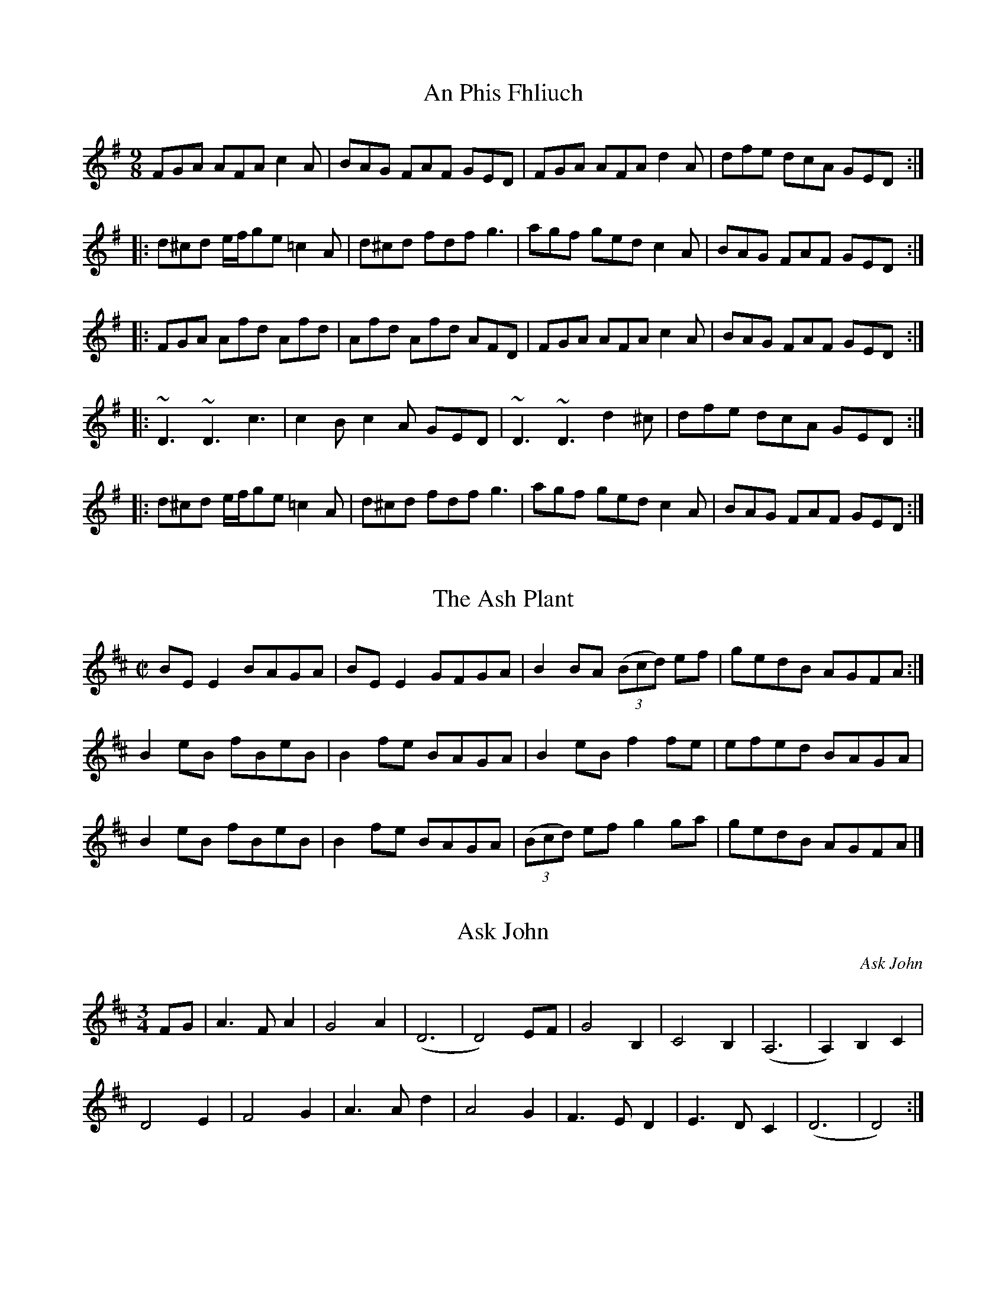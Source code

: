 X:92
T:An Phis Fhliuch
S: Taylor Stirm at Nine Irish Brothers session
R: slip jig
M: 9/8
L: 1/8
K: Dmix
FGA AFA c2A | BAG FAF GED | FGA AFA d2A | dfe dcA GED :|
|: d^cd e/f/ge =c2A | d^cd fdf g3 | agf ged c2A | BAG FAF GED :|
|: FGA Afd Afd | Afd Afd AFD | FGA AFA c2A | BAG FAF GED :|
|: ~D3 ~D3 c3 | c2B c2A GED | ~D3 ~D3 d2^c | dfe dcA GED :|
|: d^cd e/f/ge =c2A | d^cd fdf g3 | agf ged c2A | BAG FAF GED :|

X:001
T:Ash Plant, The
M:C|
R:reel
K:Edor
BE E2 BAGA | BE E2 GFGA | B2 BA (3(Bcd) ef | gedB AGFA :|
B2 eB fBeB | B2 fe BAGA | B2 eB f2fe | efed BAGA |
B2 eB fBeB | B2 fe BAGA | (3(Bcd) ef g2ga | gedB AGFA |]

X:147
T:Ask John
C:Ask John
S:John Winston
L:1/8
R:Waltz
M:3/4
K:D
FG | A3F A2 | G4 A2 | (D6 | D4) EF | G4 B,2 | C4 B,2 | (A,6 | A,2) B,2 C2 |
D4 E2 | F4 G2 | A3A d2 | A4 G2 | F3E D2 | E3D C2 | (D6 | D4) :|

X:99
T:Ballydesmond Polka #1
R:Reel
M:2/4
L:1/8
K:Ador
AB | c2 B2 | AB/A/ GA | Bd ed | g2 ed |
ea ge | dB GA/B/ | ce dB | A2 :|
d2 |: ea ag/e/ | dg gd | ea ab | g2 ed |
ea ge | dB GA/B/ | ce dB | A2 A2 :|

X:98
T:Ballydesmond Polka #2
R:Reel
M:2/4
L:1/8
K:Ador
E>A AB | cd e2 | G>G GA | GE ED |
EA AB | cd ef | g/f/e dB | A2 A2 :|
|:a>g ab | ag ef | g>g ga | ge ed |
ea ab | ag ef | g/f/e dB | A2 A2 :|

X:12
T:Banish Misfortune
M:6/8
R:jig
K:Dmix
fed cAG | A2d cAG | F3 DED | F3 GFG |
A3 cAG | AGA cde | fed cAG | Ad^c d2e :|
|: f2d d^cd | f2g agf | e2c cBc | e2f gfe |
f2g agf | e2f gfe | fed cAG | Ad^c d2e :|
|: f2g e2f | d2e cdc | A3 GAG | FGF AFD |
c3 cAG | AGA cde | fed cAG | Ad^c d2e :|

X:126
T:Bank of Turf, The
R:jig
M:6/8
L:1/8
K:D
ABA DFA | BAF DFA | dcd ede | f3 def |
g3 gab | afd B3 |[1 efe e2d | cBA AdB :|[2 ABA efe | d3 dcd |]
|: eAA efg | fdd fga | gfe fed | edB ABd |
eAA efg | fdd fga | gfe dcB |[1 A3 Bcd :|[2 A3 AdB |]

X:2
T:Banks of Lough Gowna, The
M:6/8
L:1/8
R:Jig
K:D
|: B3 BAF | FEF DFA | B3 BAF | d2e fed |
B3 BAF | FEF DFA | def geg | fdB B2A :|
|: def a3 | afb afe | def afe | fdB BAB |
def a3 | afb afe | def geg | fdB B3 :|

X:62
T:Banshee, The
R:reel
M:C|
K:G
|: G2GD EDB,D | GFGB d2 Bd | eeed BAGA | BAGE EDDE |
 G2 GD EDB,D | GFGB d2 Bd | eeed BAGA | BAGE EDD2 :|
|: eaag efge | dBBA B2 Bd | eB B2 gBfB | eBBA B2 Bd |
 eaag efge | dBBA B2 Bd | eeed BAGA | BAGE EDD2 :|

X:18
T:Bantry Bay
S:Seán Gavin
R:hornpipe
M:4/4
L:1/8
K:G
dc | BGAG EGDE | G2GF GBAG | EAAB cBAG | A2AB A2AB |
c2ec B2dB | ABAG EGDE | ABAG EGDE | G2GF G2 :|
Bc |: dBGB dBGA | B2 e2 c3f | gfed BGBd | g2fa g2fe |
gagf efed | BGAG EGD2 | GBAB EGDE | G2GF G2 :|

X:41
T:Behind the Haystack
M:6/8
R:jig
K:D
d2e fdB | d2e fdB | AFE (E/F/E)E | AFE (E/F/E)E |
d2e fdB | d2e fdB | AED (D/E/D)D | AED (D/E/D)D :|
|: B2B BAF | ABc dcB | AFE (E/F/E)E | AFE (E/F/E)D |
B2B BAF | ABc dcB | AED (D/E/D)D | AED (D/E/D)D :|
g3 f3 | ede fdB | AFE (E/F/E)E | AFE (E/F/E)D |
g3 f3 | ede fdB | AED (D/E/D)D | AED (D/E/D)D :|

X:137
T:Belfast Hornpipe, The
R: Hornpipe
M: 4/4
L: 1/8
K: Dmaj
|:ag | fadf AdAF | DFAd f2ef | gbeg BeAF | GABG E2ag |
fadf AdAF | DFAd f2ef | gfed cABc | d2f2 d2 :|
|: (3DEF | GFGA Bcde | fgfe dcdB | A2f2 fef2 | G2e2 ede2 |
GFGA Bcde | fgfe dcdB | Afed cABc | d2f2 d2 :|
|: ag | (3fgf (3efe (3ded (3cdc | (3BcB (3ABA G2 ba | (3gag (3fgf (3efe (3ded | (3cdc (3BcB A2 ag |
(3fgf (3efe (3ded (3cdc | (3BcB (3ABA (3GAG (3FGF | Eged cABc | d2 f2 d2 :|

X:142
T:Bill Malley's
R: Barndance
M: 4/4
L: 1/8
K: G
D2 | G3 A B2 GB | dedB G2 d2 | B2 G2 d2 G2 | B2 A2 A2 d2 |
G3 A B2 GB | dedB G2 (3(ABc) | B2 AG E2 DE | G3 A G2 :|
|: g2 | e2 d2 g3 e | dedB G2 g2 | e2 d2 g2 d2 | B2 A2 A2 g2 |
e2 d2 g3 e | dedB G2 (3(ABc) | B2 AG E2 DE | G3 A G2 :|

X:111
T:Bill Sullivan's
L:1/8
M:2/4
R:Polka
K:D
d2 d>B | AF d2 | FA d>B | AF ED |
d2 d>B | AF d2 | FA E>F | ED D2 :|
|: FA AF | GB B2 | FA AD/E/ | FE ED |
FA AF | GB B2 | FA E>F | ED D2 :|

X:90
T:Bird in the Bush, The
S:Learned from John Bolduan and Tim Yau at Tigin session 1/23/16
R:Reel
M:4/4
L:1/8
K:G
d2eB dBB2 | dBAB G2GE | DEGA BGG2 | Bdef g2fe |
d2eB dBB2 | dBAB G2GE | DEGA B2eB | dBAc BGG2 :|
|: Bdef g2fg | agef gfed | Bdef gfgb | agab g2ga |
bgg2 agef | g2fe dBAG | DEGA B2eB | dBAc BGG2 :|

X:70
T:Blackthorn Stick #2, The
T:Coach Road To Sligo, The
R:jig
M:6/8
K:G
| gfg ege | dBG AGE | DGG FGA | BGB A2d|
gfg age | dBG AGE | DGG FGA | BGF G2d :|
|: edd gdd | edd gdd | edd gfe | dBG A2d |
gfg age | dBG AGE | DGG FGA | BGF G2d :|

X:10
T:Blarney Pilgrim, The
M:6/8
L:1/8
R:jig
K:Dmix
D3 DEG | A3 ABc | BAG AGE | GEA GED |
D3 DEG | A3 ABc | BAG AGE | GED D3 :|
|: ded dBG | AGA BGE | ded dBG | AGA B2d |
g2e d2B | AGA BGE | B2G AGE | GAG G3 :|
|: A2D B2D | A2D ABc | BAG AGE | GEA GED |
A2D B2D | A2D ABc | BAG AGE | GED D3 :|

X:69
T:Bohola Jig
R:jig
M:6/8
K:D
e | fef d2B | (A/B/A)A ABd | (e/f/e)e edB | (e/f/e)e e2e |
fef d2B | (A/B/A)A ABd | ef/e/e edB | de/d/d d2 :|
e | fef a2e | fef a2f | (e/f/e)e edB | (e/f/e)e e2e |
|[1 fef a2e | fef a2f | (e/f/e)e edB | de/d/d d2:|
|[2 fef d2B | (A/B/A)A ABd | (e/f/e)e edB | de/d/d d2 |]

X:1
T:Boys Of Ballycastle, The
M:4/4
L:1/8
R:hornpipe
K:Em
ef | gf ed ed Bd | e2 (3efg B2 BA | GF GA BA Bd | e2 A2 A2 ga |
ba gf gf ed | e2 (3efg B2 BA | GF GA (3BcB (3ABA | G2 E2 E2 :|
|: gf | eB BA B2 gf | eB BA B2 gf | ed ef gf ga | be ed e2 ga  |
ba gf gf ed | ed (3efg B2 BA | GF GA (3BcB (3ABA | G2 E2 E2 :|

X:3
T:Boys of Bluehill, The
M:4/4
L:1/8
R:hornpipe
K:D
dB | BA FA DA FA | BA (3Bcd e2 de | fa gf eg fe | df ed B2 dB |
BA FA DA FA | BA (3Bcd e2 de | fa gf eg fe | d2 c2 d2 :|
|: fg | af df a2 gf | ef ga b2 ag | fa gf eg fe | df ed B2 dB|
BA FA DA FA | BA (3Bcd e2 de | fa gf eg fe | d2 c2 d2 :|

X:112
T:Britches Full of Stitches
L:1/8
M:2/4
R:Polka
K:A
A>B cA | BA cA | A>B cA | BA F2 |
A>B cA | BA ce | A>B AF | FE E2 :|
e>f ec | BA Bc | A>B AF | FE E2 :|
|: e>f ec | BA Bc | e>f ec | BA F2 |

X:020
T:Bucks of Oranmore, The
S:Seán Gavin
R:reel
M:4/4
L:1/8
K:D
dB [| A2FA A2dB | A2FA BEE2 | A2FA A2Bd | egfd efdB |
A2FA A2dB | A2FA BEE2 | DEFG AFAB | defd efdB |]
[| AD (3FED A2dB | ADFG  BEE2 | AD (3FED A2Bd | egfd efdB |
AD (3FED A2dB | ADFG  BEE2 | DEFG AFAB | defd efge |]
[| a2fd efdf | a2fd edBd | a2fd efdf | gefd edBd |
a2fd efdf | a2fd edBd | fa3 bfaf | defd efdB |]
[| f2df efde | f2df edBd | f2df efdf | gefd edBd |
f2df efde | f2df edBd | fa3 bfaf | defd efdB |] 
[| Adfd edfd | Adfd edBd | Adfd efeg | gefd edBd |
Adfd edfd | Adfd edBd | fa3 bfaf | defd efdB |] 

X:93
T:Butterfly, The
R:Slip Jig
M:9/8
L:1/8
K:Emin
B2E G2E F3 | B2E G2E FED | B2E G2E F3 | B2d d2B AGF :|
|: B2d e2f g3 | B2d g2e dBA | B2d e2f g2a | b2a g2e dBA :|
|: B3 B2A G2A | B3 BAB dBA | B3 B2A G2A | B2d g2e dBA :|

X:71
T:Calliope House
C:Dave Richardson
M:6/8
R:Jig
K:Dmaj
a3 faa | eaa def | g3 f3 | (e/f/e)e edB |
(A/B/A)A A2F | A2B d2e |[1 f3 fed | e3 efg :|[2 f3 edB | d3 d2A |]
|: dAA fAA | eAA f2A | Bee e2d | (e/f/e)e edB | (A/B/A)A A2F |
A2B d2e |[1 f3 fed | e3 e2A :|[2 f3 edB | d3 dfg |]

X:1
T:Cappy's Hill
M:4/4
L:1/8
C:Ed Yother
C:c.2003
C:http://edyother.com
R:Hornpipe
K:G
(3DEF|G2G2BG Bc|de dcB2(3AGF|A2A2cB cG|AB AF D2(3DEF|
GF GA BA Bc|de dc B2(3AGF|A2A2c2(3AGF|[1 G2B2G2:|[2 G2B2G2(3def|
|: gf gd BA Bc|de dc B2(3AGF|A2A2cB cG|Bc d2d2(3def|
gf gd BA Bc|de dc B2(3AGF|A2A2c2(3AGF|[1 G2B2G2 (3def:|[2 G2B2G2||

X:25
T:Catharsis
S:The Portland Collection
R:reel
M:C|
L:1/8
K:Gm
DGGF DGGF | DFGA BGAF | DGGF DGGF | DCB,C B,A,B,G, |
DGGF DGGF | DFGA BGAc | dcBc BAGF |1 DFFG G2 G2 :|2 DGGF GABc |]
|: dGGc GGBG | GAGG GABc | dFFc FFBF | FAFF GABc |
dEEc EEBE | EAEE EFGA | dcBc BAGF |1 DFFA GABc :|2 DCB,C DCDC|]

X:136
T:Chief O'Neill's Favorite
R:Hornpipe
M:4/4
L:1/8
K:Dmix
de | ((3fgf) fg afge | fded dcAG | ((3FED) FD FGAB | ((3cBA) dc A2 de |
((3fgf) fg afge | fded dcAG | ((3FED) FD GBAG | F2 D2 D2 :|
DE | =F2FE FGAB | ((3cBA) dB cAGB | Adde fded | ((3cBA) dc A2 de |
((3fgf) fg afge | fded dcAG | ((3FED) FD GBAG | F2 D2 D2 :|

X:144
T:Church St Polka, The
K:G
R:Polka
M:2/4
S:Conal O'Grada
BG D>G | Ec cA/B/ | cE F>E | Dd d/e/d/c/ |
BG D>G | Ec cA/B/ | c/B/A/G/ F/D/E/F/| GB G2 :|
|: g2 f2 | c3 d | ef/e/ d2 | B3 c |
d>e dB | A3 B/A/ |[1 GA Bc | de fd :|[2 Gg f/g/a/g/ | gf g2 |]

X:44
T:Cliffs of Moher, The
M:6/8
R:jig
K:Ador
a3 bag | eaf ged | ({B}c2)A BAG | EFG Ace |
a3 bag | eaf ged | ({B}c2)A BAG | EFG A3 :|
|: ege dBA | ege dBA | GAB dBA | GAB dBd |
[1 ege dBA | ege dBA | GAB dBA | BAG A3 :|
[2 e3 dee | cee Bee | EFG AGF | EDB, A,3 |]

X:49
T:Coffee
C:Gary Haggerty
M:6/8
R:jig
K:Ador
EAA GAA | cBA eAA | EAA GAA | cBA (A/B/A)A |
EAA GAA | cBA eAA | cBA (A/B/A)A | GED A2G :|
|: A,2C EGA | (c/B/A)A GED | A,2C EGA | (c/B/A)A (A/B/A)A |
A,2C EGA | dcc cAG | dcc cAG | EDE A3 :|

X:1
T:Coffee on the Bricks
C:Ed Yother
C:c.2012
C:http://edyother.com
M:6/8
R:jig
K:Dmix
Dfe dBA | FAB AFE | Ec/c/c cBA | Ec/c/c cBA |
Dfe dBA | FAB AFE | cgf edB | AFE D3 :|
|: Af/f/f Af/f/f | gfe def | edc ABc | ABA FED |
[1 Af/f/f Af/f/f | gfe def | afb afe | ed^c d3 :|
[2 Ec/c/c cBA | ged cAG | Ec/c/c cBE | EDD D3 ||

X:86
T:Colonel Rodger's Favorite
S: Liam O'Flynn "McKenna's #1"
R:Reel
M:4/4
L:1/8
K:G
G2dB cAFA | GABc dBcA | G2dB cAFA | GBAF G2GF |
G2dB cAFA | GABc defg | afge fdcA |[1 GBAF G2GF :|[2 GBAF G2ge |]
|: fdde fdcA | dggf g2ag | fdde fdcA | GBAF G2ge |
fdde fdcA | dggf g2ag | f3e dcAF |[1 GBAF G2ge :|[2 GBAF G2GF |]

X:146
T:Come Back Paddy Reilly
C:Ask John
S:John Winston
L:1/8
R:Waltz
M:3/4
K:G
Bc |: d3e d2 | B2 A2 G2 | E3G E2 | D4 GA |
B2 G2 e2 | d2 B2 G2 | (A6 | A4) Bc |
d3e d2 | B2 A2 G2 | E2 G2 E2 | D4 GA
B2 d2 B2 | A2 G2 BA | (G6 | G4) cd |
e6 | e2 c2 e2 | e2 d3B | d3A Bc |
d3e d2 | B2 A2 G2 | E2 G2 E2 | D4 GA |
B2 d2 B2 | A2 G2 BA | (G6 | G4) :|

X:22
T:Come West Along the Road
S:Sean Gavin
R:reel
M:C|
L:1/8
K:G
d2BG dGBG | G2Bd edge | d2BG dGBG | ABcd edBc |
d2BG dGBG | G2Bd edge | d2BG dGBG | ABcd edBc :| 
|: g2bg egdg | egdg edBd | g2bg egdg | ABcd edBc | 
g2bg egdg | egdg edBd | gbbg efge | dega bage :|

X:117
T:Concertina Reel, The
R: Reel
M: 4/4
L: 1/8
K: D
A2FA BAFA | A2FA BAFA | B2cA B2cA | B2cA BAFA |
A2FA BAFA | A2FA BAFE | DFAB d2dB | AFEF D4 :|
|: Add2 Add2 | Add2 BAFA | B2cA B2cA | B2cA BAFA |
Add2 Add2 | Add2 BAFE | DFAB d2dB | AFEF D4 :|

X:24
T:Connaughtman's Rambles, The
M:6/8
R:jig
K:D
FAA dAA | BAB dBA | FAA dfe | dBA B2A |
FAA dAA | BAB def | gfe dfe |[1 dBA B2A :|[2 dBA B2e |]
|: fbb faa | fed deg | fbb faa | fed e3 |
fbb faa | fed def | gfe dfe |[1 dBA B2e :|[2 dBA B2A |]

X:33
T:Cunla
M:6/8
R:jig
K:D
AFD DFA | AFd BAG | A2A A2G | F2F GED |
AFD DFA | AFd BAG | A2A GFA |[1 D2D D2A :|[2 D2D D3 |]
|: d2e f2d | efe cAG | A2A A2G | FFF GED |
d2e f2d | efe cAG | A2A GFA | DDD D3 :|
K:Dmix
|:DDD c3 | BcB AFD | Add ded | ded cAF |
DDD c3 | BcB AFD | AAA GFA | DDD D3 :|

X:7
T:Devaney's Goat
S:Sean Gavin
R:reel
M:4/4
L:1/8
K:D
FE | DFAB AFAB | defe dBAF | DFAF BFAF | E2 DF EGFE |
A3B AFAB | defe dBAF | efdB AF3 | AFEG FGG2 :|
|: faab afdf | a2fd edBd | ABde fdd2 | edfd fdBd |
ABde fdd2 | edfd edBd | ABdB Af3 | AFEG FGG2 :|

X:8
T:Dingle Regatta, The
S:P.V. O'Donnel
L:1/8
R:Slide
M:6/8
K:D
dcd e2d | BAB d2B | A3 AGA | B2A GAB |
dcd e2d | BAB d2B | A3 B2A | G3 G3 :|
|: d3 def | g3 gfg | a3 aga | b2a gfe |
d3 def | g3 g2b | a2g f2e | def g3 :|
|: g3 d3 | BdB G3 | ABA DEF | G2A Bde |
g3 d3 | BdB G3 | ABA DEF | G3 G3 :|

X:51
T:Dinky's
M:C|
R:reel
K:Amix
ed | c2B2 ABcd | egfd edBd | gB B2 gBaB | gB B2 gfed |
cdBc ABcd | egfd edBd | gB B2 efed | cdBc A2 :|
|: e^g | aA A2 aAbA | aA A2 agef | gB B2 gBaB | gB B2 gefg |
[1 aA A2 aAbA | aA A2 agef | gage dfed | c2B2 A2 :|
[2 aA A2 gA A2 | fA A2 e2ef | gage dfed | c2B2 A2 |]

X:150
T:Donnybrook Fair
T:Joy of my Life, The
L:1/8
R:Jig
M:6/8
K:G
G3 AGA | B2e dBA | B3 GAB | AGE EDE |
G3 AGA | B2e dBA | B3 GAB | AGF G3 :|
|: gfe fec | e3 dBA | B2e dBA | Bed e3 |
gfe fec | e3 dBA | B3 GAB | AGF G3 :|

X:14
T:Doonagore
M:C|
R:reel
K:G
DG G2 FGAc | BG G2 ABcA | d2 cA BGFG | AdcA BGAF |
DG G2 FGAc | BG G2 ABcA | d2 cA BGFG |[1 AdcA G2 GE :|[2 AdcA GBde |]
|: g2 ge fdde | fdgd fdde | g2 ge fdd^c | defd gdef |
gbag fddc | BG G2 ABcA | d2 cA BGFG |[1 AdcA GBde :|[2 AdcA G2 GE |]

X:91
T:Down the Hill
S:From the album "Traditional Music of Ireland", by James Kelly, Paddy O'Brien, Daithi Sproule
R:3/4 March
M:3/4
L:1/8
K:Gdor
GF |: D2 G2 G2 | G4 A2 | BA GA BG | AG FG AF |
GF DC DE | F4 G2 | A2 B2 G2 | F2 D2 C2 |
D2 G2 G2 | G4 AB | AG FG AB | c2 A2 c2 |
de f2 d2 | c2 A2 d2 | G3 AG2 | G4 (3ABc |
d2 g2 g2 | g4 a2 | ba ga bg | a2 f2 d2 |
c2 f2 f2 | f4 g2 | ag fg af | g2 f2 dc |
d2 g2 g2 | g4 a2 | ba ga bg | ag fg af |
g2 f2 d2 | c2 A2 d2 |: G3 A G2 | G2 =B2 d2 |
g2 d2 =B2 | G2 =Bd G=B | dG =Bd Ac | f2 c2 A2 |
F3 A cA | F3 G AB | c2 B2 A2 | BA GA BG |
cB AB cA | d2 g2 ^f2 | g3 a ba | g2 f2 d2 |
c2 A2 d2 :| G3 A G2 | G3 A GF :|]

X:101
T:Drops of Brandy
M:9/8
L:1/8
R:Slip Jig
K:Dmix
d2B BAB BAB | d2B BAB cBA | d2B BAB BAB | cBc A2B cBA :|
|: GBd gdB gdB | GBd gdB cBA |[1 GBd gdB gdB | cBc A2B cBA :|
|[2 GBd gba g2B | cBc A2B cBA |

X:038
T:Drowsy Maggie
R:Reel
M:4/4
L:1/8
K:Edor
E2BE dEBE | E2BE AFDF | E2BE dEBE |[1 BABc dAFD :|[2 BABc dAFA |]
|: d2fd c2ec | defg afge |[1 d2fd c2ec | BABc BAFA :|[2 afge fded BABc dAFD |]

X:85
T:Drunken Landlady, The
S:Liam O'Flynn's album The Piper's Call
R: reel
M: 4/4
L: 1/8
K: Ador
eAA2 edBd | eAA2 edBd | dedB G2BG | Bdd2 edBd |
eAA2 edBd | eAA2 edBd | d2ef gbaf | gedB A4 :|
|: eaag a2ga | b2gb abge | dedB G2BG | Bdd2 edBd |
eaag a2ga | b2gb abge | d2ef gbaf | gedB A4 :|

X:119
T:Dunmore Lasses, The
R: Reel
M: 4/4
L: 1/8
K: Edor
EDEF GFGA | Beed Beed | EDEF GABG | A2BA GFED |
EDEF GFGA | Beed e2ef | gefd edBA | GBAG FED2 :|
|: gfeg fedA | Beed Beef | gfeg feBA | GBAG FED2 |
gfeg fedA | Beed e2ef | gefd edBA | GBAG FED2 :|

X:89
T:Earl's Chair, The
R: reel
M: 4/4
L: 1/8
K: D
B2 dB BAFA | B2 dB BAFB | AF F2 DF F2 | AFdB ADFA |
B2 dB BAFA | B2 dB BAFB | A3 B defd |[1 edef d3 A :|[2 edef d3 f |]
|: e2 ef d2 df | edef dB A2 | e2 ef dcde | fedB ADFA |
e2 ef dB B2 | gB B2 defg | afbf afeg | fedB ADFA :|

X:1
T:Ed Yother's Hornpipe #1
R:Hornpipe
M:4/4
C:Ed Yother 2/2018
C:http://edyother.com
L:1/8
K:D
ag | (3fgf ef decd | =cAGB A2 (3ABc | dBG=c AFDF | ABAF G2ag |
(3fgf ef decd | =cAGB A2 (3ABc | dBGB dgae | fgaf g2 :|
|:gf | (3efe ef gege | edBc d2=cB | (3ABA AB =cAFG | AB=c^c d2gf |
(3efe ef gege | edBc d2=cB | (3ABA AB =cAFD | GBAF G2 :|

X: 1
T:Ed Yother's Jig #1
C:Ed Yother 8/2015
C:http://edyother.com
R: Jig
M: 6/8
L: 1/8
K: Dmaj
AFD DFA | dfe d3 | Bcd cBA | FAB AFD | 
AFD DFA | dfe d3 | Bcd cBA | FED D3 :|
|: def afd | afb afe | def afe | dBA ABd | 
def afd | afb afe | def afe | dBB B3 :|

X:54
T:Ed Yother's Jig #2
C:Ed Yother 12/2016
C:http://edyother.com
M:6/8
L:1/8
R:Jig
K:Dmix
|: dcA FGA | BAB AFD | dcA FGA | BAB cBc | 
dcA FGA | BAB AFD | FEF GFG | AFD D3 :|
|: FEF GFG | AFD AFD | FEF GFG | AFD DFA | 
FEF GFG | AFD AFD | BAB cBA | FGA D3 :| 
|: dcA dcA | FAd fed | dcA dcA | FGA AFD | 
dcA dcA | FAd fed | cAB cBA | FGA D3 :|
|: cAB cAd | cAd cAB | cAB cAd | cAF GAB | 
cAB cAd | cAd cAB | cAd cAF | FGA D3 :| 

X:1
T:Ed Yother's Jig #3
C:Ed Yother 2/2017
C:http://edyother.com
M:6/8
L:1/8
R:Jig
K:D
|: FAd ede | fed edB | GBc dcB | dcB A3 |
GBc dcB | FAd efg | Bcd ecA |1 dcB AGE :|2 d6 | 
|: cde efg | Bcd ecA | ecA Bcd | ecA Bcd | 
cde efg | Bcd ecA |1 ecA Bcd | ecA G3 :|2  Bcd ecA | dcB AGE ||

X:1
T:Ed Yother's Polka #1
C:Ed Yother
C:c.2010
C:http://edyother.com
M:2/4
R:Polka
L:1/8
K:D
af/f/ ed | ef ed | Bg/g/ gf | fe fg |
af/f/ ed | ef ed | Bg BA | EF D2 :|
|: EF DE | FA dB/B/ | Bg BA | Bc BA |
EF DE | FA dB/B/ | Bg BA | EF D2 :|

X:1
T:Ed Yother's Polka #2
C:Ed Yother
C:c.2010
C:http://edyother.com
M:2/4
R:Polka
L:1/8
K:D
Bd AF | Ad ff/f/ | gf ed | fe dB |
Bd AF | Ad ff/f/ | gf ea | fe d2 :|
|: Bc/c/ BA | FA D2 | FA/A/ FA | BA FA |
Bc/c/ BA | FA D2 |[1 EF/F/ ED | B,D A,2 :|[2 BA Ff | (3(efe) d2 || 

X:52
T:Edna's Vase
C:Ed Yother
C:c.2005
C:http://edyother.com
M:3/4
L:1/4
R:Waltz
K:D
|:  D F A | d d/c/ d/e/ | fe(3(d/e/d/) |  B>d c/2B/2 |
 AFD | E E/G/ F/2E/2 |[1  DFA | BA (3(F/G/F/) :|[2  D D B, |  DFA |
|:  B B/A/ B/2c/2 | dAF | B A B | d c (3(B/c/B/) |
[1 A A/F/ A/2B/2 | AFD | E E/F/ G/2A/2 | BAF :|
[2 A A/F/ A/2B/2 | AF (3E/E/E/ |  EDC |  D>G F/2E/2 |]

X:56
T:Eileen O'Riordan's
M:6/8
R:Slide
K:Edor
E2A ABA | G2A Bcd | efe dcB | A3 G2F |
E2A ABA | G2A Bcd | efe dcB |[1 A3 A2G :|[2 A3 A3 |]
|: e2e efe | d3 c2d | e2A ABA | G3 F2G |
E2A ABA | G2A Bcd | efe dcB |[1 A3 A3 :|[2 A3 A2G |]

X:139
T:Evit Gabriel
R: reel
M: 4/4
L: 1/8
K: Emin
|: EFGF EFGF | EFGA B2AB |cBAG F2GA |BAGB F4 |
EFGF EFGF | EFGA B2AB | cBAG FAGF | EGFD E4 :|
|: eAAe dcBc | dGGd cBAG | FGAc BAGF | EFGA B2cd |
eAAe dcBc | dGGd cBAG | FGAc BAGF | EGFD E2 :|

X:39
T:Face the Table
C:Ed Yother
C:c.2010
C:http://edyother.com
M:2/4
R:Polka
L:1/8
K:D
DD/E/ FA | BA Bd | DD/E/ FB | AF ED |
DD/E/ FA | BA Bd | dd/d/ cc/c/ | BA FE :|
|: dd/d/ df | ed ef | dd/d/ df | ed BA |
dd/d/ df | ed ef |[1 gg/g/ ff/f/ | ed BA :|[2 gg/g/ aa/a/ | fe dB |]

X:81
T:Fat Cardinal, The
C:Ed Yother
C:http://edyother.com
M:C|
R:Reel
K:Edor
EFGA (3(BcB) Bc | BAFA BAdB | DEFA (3(ABA) dB | AFAB AFED :|
|: Egfe defe | ABde fedB | DEFA (3(ABA) fe | dBAF EDB,D :||

X:047
T:Father Kelly's
L:1/8
M:4/4
R:Reel
K:G
B2GB AGEG | DGGF GABd | c2AB cBAG | EAAG FDFA |
B2GB AGEG | DGGF GABc | d2Bd gdBd | cDFA G4 :|
|: d2Bd gdBd | d2Bd gdBd | e2ce agfe | defg agfe |
d2Bd gdBd | d2Bd gdBd | cBAc BAGB | ADFA G4 :|

X:27
T:Fermoy Lasses, The
M:C|
R:reel
K:Em
GE E2 BE E2 | GE E2 BcBA | GE E2 BE E2 | AFDF AcBA |
GE E2 BE E2 | GE E2 BcBA | G2 GF GBdB | AFDF AcBA :|
|: G2 BG dGBG | G2 Bd ef g2 | G2 BG dGBG | AFDF AcBA |
G2 BG dGBG | G2 Bd ef g2 | afge fded | AFDF AcBA :|

X:131
T:Fifty Cent Piece
S:Fife & Drum tune learned from Paul Heasty
M:6/8
R:Jig
L:1/8
K:A
aga efg | aga e2f | =gfg dB=G | =gfg ef^g
aga efg | aga e2d | cBA BAG |[1 A3 A3 :|[2 A3 A2f |]
|: e2c cBA | e2c cBA | d2B BA=G | ABc def
e2c cBA | e^de a2=d | cBA BAG |[1 A3 A2f :|[2 A3 A3 |]

X:103
T:Fig For A Kiss, A
R: slip jig
M: 9/8
L: 1/8
K: Edor
|: G2B E2B BAG | F2A D2A AGF | G2B E2B BAG |[1 BdB AGF E2F :|[2 BdB AGF E2f |]
| g2e g2e edB | fef dfa gfe | g2e g2e edB | ABd efd e2f |
| g2e g2e edB | fef dfa gfe | gfe agf gfe | dcB AGF E2F |

X:5
T:Finnish Polka, A
M:2/4
L:1/8
R:Polka
K:Bm
B>c Bc | dB Bd | cA Ac | d/c/B/A/ BF |
B>c Bc | dB B2 | ee dc | BA B2 :|
|: fd/d/ | df | ed/d/ cd | e/f/e/d/ dc | Bc de |
fd/d/ | df | ed/d/ cd | e/f/e/d/ dc | BA B2 :|

X:95
T:Fisher's Hornpipe
R: reel
M: 4/4
L: 1/8
K: D
(3ABc | dAFD GBAG | FDFD GBAG | FDFD GBAG | FDFD E2 (3ABc |
dAFD GBAG | FDFD GBAG | FGAB cdec | d2 dc d2 :|
|: cd | ecAc efge | fdAd fgaf | ecAc efgf | edcB A2 A2 |
BGDG BdcB | AFDF A2 GA |  BdcB  AGFE | D2 d2 D2 :|

X:1
T:Foxhunter's Jig, The
K:D
M:9/8
L:1/8
R:Slip Jig
|: F3 FED G2E | F3 FED E2D | F3 FED G2B | AFD DEF E2D :|
|: B2B BAG FGA | B2E E2F G2B | ABc dcB ABc | d2D DEF E2D:|
|: f3 fed g2e | f3 fed e2d | f3 fed g2b | afd def e2d :|
|: gfe d=cB AGA | B2E E2F G2B | ABc dcB ABc | d2D DEF E2D :|

X:83
T:Fred Finn's
S:The Andy Irvine / Paul Brady album
R: reel
M: 4/4
L: 1/8
K: Dmaj
|: A3F ABde | fdec d2cd | BEE2 G3B | AFF2 dFAF |
A3F ABde | fdec d2cd | BAGB ABde | faeg fdd2 :|
|: fdad bdaf | dfaf gfed | fbba b3a | fbba fede |
fdad bdaf | dfaf gfed | BAGB ABde | faeg fdd2 :|

X:140
T:Freize Britches, The
R: jig
M: 6/8
L: 1/8
K: Dmix
FED EFG | AdA cAG | A3 A2G | F3 GED |
FED EFG | AdA cAG | F3 GEA | D3 D3 :|
|: d2 e f2 d | efd cAG | A3 A2G | F3 GED |
d2 e f2 d | efd cAG | F3 GEA | D3 D3 :|
|: D3 c3 | AdA cAG | ABc d3 | ded cAG |
D3 c3 | AdA cAG | F3 GEA | D3 D3 :|
|: d2 e fdd | add fdd | ^c2 d eAA | fed ed^c |
d2 e fdd | add fdd | faf ge^c | dfe d3 :|
|: fed ed^c | ded cAG | A3 A2G | F3 GED |
fed ed^c | ded cAG | F3 GEA | D3 D3 :|

X:31
T:Frost is All Over, The
M:6/8
R:reel
K:D
ADD DFA | AAd (B/d/B)A | ABA F2F | GFG EFG |
ADD DFA | AAd (B/d/B)A | ABA FEE |[1 EDD D3 :|[2 EDD D2e |]
|: fdd ede | fdd d2e | fef def | g2g efg |
efe BAA | AdA F2A | (A/B/A)A FEE |[1 EDD D2 e :|[2 EDD D3 |]

X:35
T:Gander in the Pratie Hole
M:6/8
R:jig
K:Dmix
FAD FAD | GFG EFG | FAD FAD | GED D3 |
FAD FAD | GFG EFG | fed cAG | FDD D3 :|
|: Add ded | cAB cBA | Add ded | cAB c2c |
Add ded | cAB cde | fed cAG | FDD D3 :|

X:8
T:Garrett Barry's
M:6/8
R:jig
K:Dmix
DEF G3 | AGE c2A | dcA d2e | fed cAG |
DEF G3 | AGE cde  dc A GEA | DED D3 :|
|: dcA d2e | fed efg | dcA c2d | egd ecA |
dcA d2e | fed efg | dcA GEA | DED D3 :|

X:11
T:Garrett Barry's
T:In D Dorian, from Kevin Burke's playing
S:Robert Freeman
R:Jig
M:6/8
L:1/8
K:Ddor
DCD G3 | AGA c3 | dcA d2e | fed cAG |
FEF GFG | AGA cde | dcA GEA |[1 DED A,3 :|[2 DED D3 |]
|: dcA d2e | fag f2e | dcA c2d | egd ecA |
dcA d2e | fag f2e | dcA GEA | DED D3 :|

X:4
T:Glean Eoghan
S:Sean Gavin
R:reel
M:4/4
L:1/8
K:G
F2DF ABAG | FDFG A2d2 | FEDF ABAG | GFEF GBAG |
F2DF ABAG | FDFG A2d2 | FEDF ABAG | GFEF G2Bc ||
(3dcB BA BGFG | BdBc A2Bc | (3dcB BA BGFG | AdcA G2Bc |
(3dcB BA BGFG | ABd2 efge | dBcA BGG2 | AdcA G4 ||
fdd2 fdd2 | fefg abag | fdd2 fdd2 | edef gbag |
fdd2 fdd2 | fefg abag | fdd2 fdd2 | edef g4 ||

X:107
T:Golden Gardens, The
C:Randal Bays
M:9/8
L:1/8
R:Slip Jig
K:Emin
A |: B3 EFG FGA | E3 cBc (cd)c | BGE EFG AGF | GFE FED E3 |
BGE EFG AGF | E3 cBc (cd)c | BGE EFG AGF | GFE FED E3 |
cBc (cd)c BGE | cBc d2c B3 | cBc (cd)c BGE | GFE FED E3 |
cBc (cd)c BGE | cBc d2c Bef | geg fdf ece | d2B ABG FGA |
B3 BAB d2B | c3 cBc e2c | B3 BAB d2B | cAF DEF G2A |
BAB BAB d2B | cBc cBc e2c | B3 BAB d2B | cAF DEF Gdc :|

X:9
T:Greensleeves
C:Traditional
L:1/8
M:3/4
K:Ador
A2 |: c4 d2 | e3f e2 | d4 B2 | G3 AB |
[1 c4 A2 | A3^G A2 | B4 G2 | E4 A2 :|]
[2 c3B A2 | ^G3F G2 | A6 | A6 |]
|: g6 | g3f e2 | d4 B2 | G3A B2 |
[1 c4 A2 | A3^G A2 | B4 G2 | E6 :|]
[2 c3B A2 | ^G3F G2 | A6 | A6 |]

X:87
T:Happy Days of Youth, The
S:Liam O'Flynn "McKenna's #2"
R:Reel
M:4/4
L:1/8
K:Em
e3d BdBA | GABG AGED | G3B dBeB | dBAc BGG2 |
efed BdBA | GABG AGED | G3B dBeB | dBAc BGG2 ||
faaf gfed | (3B^cd ef g2gf | eBB2 gfed | BAGA B^cde |
faaf gfed | (3B^cd ef g2ga | bgaf gfed | (3efg fa g2gf ||

X:145
T:Happy Polka, The
K:D
R:Polka
M:2/4
S:Conal O'Grada
af/a/ f/a/f/a/ |  af/a/ f/a/f/a/ | af bf | af ba |
ge/g/ e/g/e/g/ | ge ce | ba g/f/e |[1 ba g/f/e :|[2 d2 ag |]
| f3 f | e2 d2 | B/c/d ef | ba af |
g3 g | f2 e2 | dc Bc | BA FA |
f3 f | e2 d2 | B/c/d ef | ba af |
g/a/g/a/ g/a/g/a/ | f/a/f/a/ f/a/f/a/ | eA Bc | d2 b2 ||

X:102
T:Hardiman The Fiddler
R: slip jig
M: 9/8
L: 1/8
K: Ador
|: A2G FDE F2G | A3 AGA cAG | A2G FDE F2G | Add ded cAG :|
| Add d2e f3 | Add ded cAG | Add d2e f2g | agf gfe dcA |
| Add d2e f3 | Add ded cAG | dcA d2e f2g | agf gfe dcA |

X:130
T:Haste to the Wedding
K:D
R:Jig
M:6/8
L:1/8
AFA Agf | ede fdB | AFA AFD | GFG EFG |
AFA Agf | ede fdB | ABA faf | d3 d3 :|
|: afa afa | bgb bgb | afa afd | gfg efg |
a3 f3 | ede fdB | ABA faf | d3 d3 :|

X:53
T:Hillgrove's Waltz
C:Ed Yother
C:c.2005
C:http://edyother.com
M:3/4
L:1/8
R:Waltz
K:Dm
A,C | D2 DC DE | DC A,C DF | ({F}G2) GA GD | F2 G2 A2 |
 dc AG  (3ABc | GF DC DE | FA  GF  DC |[1 D2 D2 :|[2 D2 A2 c2 |]
|: ({c}d2) dA cd | AG FC DF | ({F}G2) GA GD | F2 F2 (3(EFE) |
 D2 DE FG | Ad cA GF | DC  DF  EC |[1 D2 A2 c2 :|[2  D4 |]

X:148
T:Humors of Ballylaughlin, The
S:Chuck Whittemore
L:1/8
R:Jig
M:6/8
K:Dmix
A3 AGE | GED D3 | c3 ded | cAG FED |
A3 AGE | G3 cGE | D3 DFA | DED D3 :|
|: c3 cAB | cAG ABc | d3 ded | dAF DFA |
cBc dcB | cAG FGE | D3 DFA | DED D3 :|
|: fdd gdd | fdd ged | cde ged | cde g3 |
fdd gdd | fdd ged | cde gag | fdc d2e :|
|: A3 A2G | F3 GED | E3 EFD | EFD EFG |
A3 dAG | F3 GEA D3 DFA | D3 D3 :|

X:15
T:Humors of Glendart, The
R:jig
M:6/8
K:D
L:1/8
S:Sean Gavin
BAF AFD | F3 DFA | BAF AFD | FED E3 |
BAF AFD | F3 DFA | dcB AFE | FEE E3 :|
|: def d2B | AFA AFA | def d2f | ede fdB |
def d2B | AFA ABc | dcB AFE | FEE E3 :|

T:Hunter's Purse, The
M:C|
R:reel
K:Em
EAAB AGEF | G2GA GED2 | cBcd eged | ^cdef gedB |
A2AB AGEF | G2GA GED2 | cBcd eged | cABG A2AG :|
|: eaab agef | g2ga ged2 | cBcd eged | ^cdef gdeg | 
a2ab agef | g2ga ged2 | cBcd eged | cABG A2 A2 |:

X:13
T:Jaunting Jig, The
R:jig
M:6/8
K:D
C:Travis Crofton
L:1/8
D2D AGF | EFG GFE | D2D AGF | EFG F3 |
D2D AGF | EFG GFE | BAG FGF |1 E2E GFE :|2 A6 |]
A2A AFA | d2c B2A | F2F FAF | E2E FED |
A2A AFA | d2c B2c | d3 dcB | A2A BAF ||
A2A AFA | d2c B2A | F2F FAF | E2E FEF |
A2A AFA | B2A F2A | E2E EFE | D6 |

X:6
T:Jessica's Polka
M:2/4
L:1/8
R:Polka
C:Mick Hanly
K:A
ef/e/ ce | fe Bc | AA/B/ cA | ec B2 |
ef/e/ ce | fe Bc | AA/B/ cA | FA E2 :|
|: FF/B/ AF | cB A2 | ef/e/ ce | ag f2 |
ef/e/ ce | fe Bc | AA/B/ cA | FA E2 :|

X:158
T:Jimmy Ward's
S:The session at The Golden Ace. Jenny, with Jim & Kate Smith 2/2/16
R:Reel
L:1/8
K:G
G3 GAB | AGE GED | G3 AGE | GED D3 |
G3 GAB | AGE GAB | c2A BGE | DED D3 :|
|: c2A BAG | ABA AGE | c2A BGE | DED DEG |
c2A BAG | ABA ABc | dcA AGE | GED D3 :|

X:069
T:Joe Cooley's
R:reel
C:Joe Mills
M:C|
K:Edor
EBBA (3(BcB) EB|~B2AB dBAG|(3(FED) AD BDAD|(3(FED) FA dAFD|
EBBA (3(BcB) EB|~B2AB defg|afef dBAF|[1 DE (3(FED) E2ED:|[2 DE (3(FED) E2gf|]
|:eB~B2 eBgB|eB~B2 gedB|~A2FA DAFA|~A2FA defg|
eB~B2 eBgB|eB~B2 defg|afef dBAF|[1 DE (3(FED) E2gf:|[2 DE (3(FED) E2ED|]

X:109
T:John Brennan's
L:1/8
M:4/4
R:Reel
K:D
D2FA d2ed | cdBc ADFA | BAGB ADFA | BAGF EGFE |
D2FA d2ed | cdBc ADFA | BAGB ABde | faeg fdd2 :|
|: f2df e2de | fedB ADFA | BAGB ADFA | BAGF EGFE |
f2df e2de | fedB ADFA | BAGB ABde | faeg fdd2 :|

X:106
T:John Egan's
S:Learned from Tom McCann at Paddy Rooney's & Jack McShea's sessions.
R: polka
M: 2/4
L: 1/8
K: Dmaj
AF A2 | BG B2 | Ad fd | ed B/c/d/B/ |
AF A2 | BG B2 | Ad fd | ed d2 :|
|: Ad f3/g/ | fe e2 | ef ga | ba fd |
Ad f3/g/ | fe e2 | ef gc | ed d2 :|

X:20
T:Johnny Will You Marry me
T:Some Say the Devil is Dead
S:Sean Gavin
R:Hornpipe
M:4/4
L:1/8
K:G
GE |: D2DE GABA | GEE2 cEGE | D2DE GABc |1 dedB A2GE :|2 dedB A2G2 ||
|: d2dc Bcd2 | e2ed cde2 | d2dc Bcd2 | GABG B2AG :|

X:100
T:Julia Clifford's
R: polka
M: 2/4
L: 1/8
K: Edor
E/F/G AB | =cA AG | Ad dc | d2 d>e |
fd ed | cA Ad | c/B/A GE | D2 D2 :|
|: {e}fd ed | cA A2 | fg/f/ ec | d2 d2 |
{e}fd ed | cA Ad | c/B/A GE | D2 D2 :|

X:19
T:Julia Delaney
M:C|
R:reel
K:Ddor
dcAG F2 DF | E2 CE FEDc | dcAG F2 DF | Addc defe |
dcAG F2 DF | E2 CE FEDc | dcAG F2 DF |[1 Add^c d2 A2 :|[2 Add^c d2 de |]
|: f2 fe fagf | ecgc acgc | fede fagf | edce d2 de |
f2 fe fagf | ecgc acgc | fedc AGFG |[1 Add^c d2 de :|[2 Add^c d2 A2 |]

X:155
T:Kerry Polka, The
L:1/8
R:Polka
M:2/4
K:D
fA BA | fA BA | d2 e>f | ed BA |
fA BA | fa BA | d2 e>f | ed dd2 :|
|: fb fe | ed BA | d2 e>f | ed BA |
fb fe | ed BA | d2 e>f | ed d2 :|

X:59
T:Kesh Jig, The
R:jig
M:6/8
K:G
G3 GAB | AGA ABd | edd gdd | edB dBA |
GFG GAB | AGA ABd | edd gdB |[1 AGF G2D :|[2 AGF G3 |]
|: B3 dBd | ege dBG | B3 dBG| ABA AGA |
B3 dBd | ege dBd | gfg aga | bgf g3:|

X:94
T:Kid On The Mountain, The
R: slip jig
M: 9/8
L: 1/8
K: Emin
EDE FEF G2 F | E3 BcA BGD | EDE FEF G2 A | BAG FAG FED :|
|: BGB AFA G2 D | GAB dge dBA | BGB AFA G2 A | BAG FAG FED :|
|: gfg eBe e2 f | g3 efg afd | gfg eBe g2 a | bag fag fed :|
|: eBB e2f g3 | eBB efg afd | eBB e2f g2a | bag fag fed :|
|: edB dBA G2D | GAB dge dBA | edB dBA G2A | BAG FAG FED :|

X:152
T:Kilashandra Lasses, The
S:Sean Gavin
L:1/8
R:Jig
M:6/8
K:D
G3 BGG | dGG BGG | A3 ABd | edB AGF |
G3 BGG | dGG B3 | ABc BAB GEE E3 |:
|: def gfe | ded BAG | A3 ABd edB AGE |
def gfe | ded BAG | ABC BAB | GEE E3 :|

X:143
T:Kilnamona
R: Barndance
M: 4/4
L: 1/8
K: G
dGBd GB d2 | d2 c2 A3 B | c2 A2 e3 e | e2 d2 B4 |
dGBd GB d2 | d2 c2 A3 B | c2 A2 e2 d2 | G4 G4 :|
|: b3 b2 a gb | a3 a2 g ef | gage d2 (3(Bcd) | e2 a2 a2 ga |
b3 b2 a gb | a3 a2 g ef | gage d2 (3(Bcd) | e2 g2 g4 :|

X:32
T:Kitty Lie Over
S:Learned from Jessie, John, and Tim at Tigin session 1/23/16. Has a different B part than I originally learned
R:Jig
M:6/8
L:1/8
K:D
def edB | AFD AFD | DFA AFA | Bed e3 |
def edB | AFD AFD | DFA AFA | Bdc d3 :|
|: fef afd | gfg bag | fef afd | fgg efg |
fef afd | gfg bag | fga efg | fdc d3 :|

X:77
T:Kitty on the Rail
M:C|
R:reel
C:Ed Yother
C:http://edyother.com
K:Ddor
|: d2 ed fded | cdef edcA | d2 ed fded | cdgc acgc |
d2 ed fded | cdef edcA | fedc AGAB | cAdc AFD2 :|
| (3(DEF) AB cAdc | AG (3(ABA) AGFC | (3(DEF) AB cAdc | AG (3(ABA) ABA2 |
(3(DEF) AB cAdc | AG (3(ABA) AGFC | (3(DEF) AB cAdc | AG (3(ABA) ABc2 |
| ({c}d2)d2 dcAG | (3(ABA) AG (3(ABA) AG | ({c}d2)d2 dcAG | (3(ABc) de f2ff |
({c}d2)d2 dcAG | (3ABA AG (3ABA AG | (3DEF AB cAdc | AFE2 D4 |

X:68
T:Lark in the Morning, The
R:jig
M:6/8
K:D
AFA AFA | BGB BdB | AFA Ade | fed BdB |
AFA AFA | BGB BdB | def afe | fdB BdB :|
|: def a3 | baf afe | def afe | fdB BdB |
def a3 | baf afd | g3 fgf | edB BdB :|
|: d2f fef | fef fef | d2f fef | edB BdB |
d2f fef | fef fef | g3 fgf | edB BdB :|
|: Add fdd | ede fdB | Add fdd | edB BdB |
Add fdd | ede fef | g3 fgf | edB BdB :|

X:104
T:Learned from Tom McCann in Philly
S:Learned from Tom McCann at Paddy Rooney's & Jack McShea's sessions.
R: polka
M: 2/4
L: 1/8
K: G
DG G2 | FG A2 | BG G2 | AB cA |
DG G2 | FG A2 | Bd cA | G2 G2 :|
|: Bd d^c/d/ | ed d2 | BG G2 | AB cA |
|[1 Bd d^c/d/ | ed d2 | Bd cA | G2 G2 :|
|[2 DG G2 | FG A2 | Bd cA | G2 G2 |

X:105
T:Learned from Tom McCann in Philly
S:Learned from Tom McCann at Paddy Rooney's & Jack McShea's sessions.
R: polka
M: 2/4
L: 1/8
K: Ador
A>B cd | eA A2 | BG G2 | BG GB |
A>B cd | eA A2 | BG dB |[1 A2 A2 :|[2 A2 AA/B/ |]
|: ce Bd | ce ed/c/ | Bd Gd | Bd dc/B/ |
ce Bd | ce ed/c/ | BG dB |[1 A2 AA/B/ :|[2 A2 A2 |]

X:48
T:Lilting Banshee, The
M:6/8
R:jig
K:Ador
EAA EAA | BAB G2A | Bee edB | dBA GED |
EAA EAA | BAB G2A | Bee edB | BAG A2G |
EAA EAA | BAB G2A | Bee edB | def gfg |
eAA eAA | BAB G2A | Bee edB | BAG A2d |
|: eaa age | dBA G2A | Bee edB | def gfg |
eaa age | dBA G2A | Bee edB | BAG A2d :|

X:24
T:Little Stack of Wheat, The
S:Sean Gavin
R:hornpipe
M:C
L:1/8
K:G
BA | GEDE GABG | (3ABA GA Bdeg | gedB GABG | DBAG E2BA |
GEDE GABG | (3ABA GA Bdeg | gedB GABG | AGEF G2 :|
|:(3Bcd | edBd edgd | edBd e3f | gedB GABG | dBAG E2(3Bcd |
|[1 edBd edgd | edBd e3f | gedB GABG | AGEF G2 :| 
|[2 BA | GEDE GABG | (3ABA GA Bdeg | gedB GABG | AGEF G2 ]|

X:141
T:Lucy Farr's
R: Barndance
M: 4/4
L: 1/8
K: G
(3(DEF) | G4 G4 | GABG E2 D2 | B4 B4 | BcdB A4 |
BcdB G2 G2 | GABG E2 D2 | DEGA BddB |[1 A2 G2 G2 :|[2 A2 G2 G4|]
|: BcdB G2 G2 | GABG E2 D2 | DEGA BddB | B2 A2 A4 |
BcdB G2 G2 | GABG E2 D2 | DEGA BddB |[1 A2 G2 G4 :|[2 A2 G2 G2 |]

X:50
T:Lydia has no Faith in Cats
C:Ed Yother
C:c.2005
C:http://edyother.com
M:6/8
L:1/8
R:jig
K:Bm
FBB dBc | ded cBA | eA/A/A cAc | dcB AFE |
FB/B/B dBc | ded cBA | gfe dAB | cdc BB/B/B :|
|: fd/d/d Bdd | FBd fed | ec/c/c Acc | EAc edc |
dc/d/d ede | fdf bb/b/b | afd eAB | cdc BB/B/B:|

X:46
T:Maggie in the Woods
M:2/4
R:Polka
L:1/8
K:G
GD G>A | Be ef/e/ | dB AG/A/ | BA A2 |
GD G>A | Be ef/e/ | dB AB/A/ | G2 G2 :|
|: gf ed | ef g2 | dB AG/A/ | BA A2 |
gf ed | ef g2 | dB AB/A/ | G2 G2 :|

X:72
T:Maid Behind The Bar, The
R: reel
M: 4/4
L: 1/8
K: Dmaj
|:FAAB AFED|FAAB ABde|fBBA Bcde|f2gf edBA|
FAAB AFED|FAAB ABde|fBBA BcdB|AFEF D4:|
|:faab afde|fdad fd d2|efga beef|gebe gfeg|
fgaf bfaf|defd e2 de|fBBA BcdB|AFEF D4:|

X:085.5
T:Mason's Apron, The
M:C|
R:reel
K:A
eg | aA A2 ABAF | EFAB cABc | dB B2 BcBA | Bcde fefg |
aA A2ABAF | EFAB cABc | dcde fega | AAcB A2 :|
|: ee | (=c^c)ec fe e2 | (=c^c)ec fe e2 | d2 fd gdfd | d2 fd gdfd |
(=c^c)ec fe e2 | (=c^c)ec fe e2 | dcde fega | AAcB A2 :|

X:086
T:Master Crowley's
M:C|
R:reel
K:Emin
B,E/E/EE B,EGE | FDA,D FDA,D | B,E (3(EGE) CEGE | FAdA FEED |
B,E/E/EE B,EGE | FDA,G, A,DFA, | B,E (3(EGE) CEGE | FAdA FEED :|
|: eb^ab fgeg | fdad bdad | eb^ab fgeg | fBAc BEED |
eb^ab fgeg | fdad bdad | EFGA B2 dB | AFDF FE E2 :|

X:42
T:Merrily Kissed the Quaker
M:6/8
R:Slide
K:G
GAB D2B | c2A BGE | GAB DEG | A2A AGE |
GAB D2B | c2A BGE | GAB DEF |[1 G2G GFE :|[2 G2G G2A |]
|: BGG AGG | BGG AGE | GAB DEG | A2A AGA |
BGG AGG | BGG AGE | GAB DEF |[1 G2G G2A :|[2 G2G G3 |]
|: g2g a2a | bag edB | g2g gab | a2a agf |
g3 f3 | (e/f/e)e dBA | GAB DEF | G2G G3 :|

X:63
T:Merry Blacksmith, The
M:C|
R:reel
K:D
(3(ABc) | d2dA BAFA | ABdA BAFA | ABde (3(fgf) ed | Beed (3(efg) fe |
d2dA BAFA | ABdA BAFA | ABde (3fgf ed | BABc d2 :|
|: fg | a2 ag f2 fe | dedA BAFA | ABde (3(fgf) ed | Beed (3efg fe |
abag fgfe | dedA BAFA |  ABde (3fgf ed | BABc d2 :|

X:154
T:Mickey Dalton's #3
C:Mickey Dalton
S:Shannon Heaton
L:1/8
R:Polka
M:2/4
K:D
GA/B/ ed | B2 BA | GA/B/ ed | A2 AG |
FD FA | f3 e |[1 dc/d/ ed | B3 A :|[2 dc/d/ ef | g3 d |]
|: g2 fe | dB Bd | g2 fe | d2 dA |
eA eA | f3 e c/d/ ed | B3 d :|[2 dc/d/ ef | gd BA |]

X:88
T:Miss Monaghan's
S:Learned from Joe, and Tim at Tigin session 1/23/16
R:Reel
M:4/4
K:D
D2ED EFAF | ABBA FABc | d3B ABde | fede fee2 |
D2ED EFAF | ABBA FABc | d3B ABdB | AFEG FDD2 :|
|: faab afdf | gdfd edBc | dedB ABde | fede fee2 |
faab afdf gdfd edBc | dedB ABdB | AFEG FDD2 :|

X:091
T:Montebello, Reel de  
C:Richard Forest
R:reel
M:4/4
L:1/8
K:Amin
EABc ecBA | FABc ecBA | GABc dcBd | edBc dcBA |
EABc ecBA | FABc ecBA | GABc dcBG | EDEG A3z :|
aece gecA | GABc dcBA | gddf ddgf | edcB cdeg |
aece gecA | GABc dcBA | gddf ddgf | edcB A3z :|

X:140
T:Montreal, Reel de
R:reel
M:4/4
L:1/8
K:G
|:g2fe dcBA | GBDG B2AG | FADF AcBA| GBDG Bdef |
g2fe dcBA | GBDG B2AG | FGAB cdef |[1 g2 gf g2d2 :|[2 g2 gf g4 |]
K:D
|: A2FA d2Ad | f2df a2ab | a2 g2 e2 g2 | b2 a2 f2 d2 |
A2FA d2Ad | f2df a2ab | a2 g2 e2 c2 |[1 d4 d4 :|[2 d2 _e2 =e2 f2 |]

X:122
T:Mooncoin
R:jig
M:6/8
L:1/8
K:Amix
| cBA AEA | AEA Bcd | cBA Ace | dBG Bcd |
| cBA AEA | AEA Bcd | Ace g3 | dBG Bcd :|
|: cde efg | f/g/af ged | cde efg | f/g/aA Bcd |
| cde efg | afd bge | afd gec | dBG Bcd :|
|: cBA Aaf | ecA Bcd | cBA g3 | dBG Bcd |
| cBA Aaa | Agg Aff | Aee efg | dBG Bcd :|

X:118
T:Mountain Road, The
M:4/4
R:Reel
K:D
F2 AF BFAF | F2 AF EFDE | F2 AF BFAF | G2F2 EFDE |
F2 AF BFAF | F2 AF EFDE | F2 AF BFAF | ABde fgfe ||
dcdA FD D2 | dcde fgfe | dcdA FD D2 | G2F2 EFDE |
dcdA FD D2 | dcde fgfe | dcdA FD D2 | G2F2 EFDE |]

X:73
T:Musical Priest, The
R:reel
M:4/4
K:Bm
FBBA B2 Bd | cBAf edBA | FBBA B2 Bd |[1 cBAc B2 BA :|[2 cBAc B2 Bc |]
|: d2 dc dfed | (3(cBA) eA fAeA | dcBc defb | afed B2 Bc :|
|: dB B2 bafb | afed Bcde | dB B2 bafb |[1 afed B2 Bc :|[2 afed B2 BA |]

X:17
T:My Darling Asleep
S:Seán Gavin
R:jig
M:6/8
L:1/8
K:D
ag | fdd cAA | BAG A2G | FAA def | g3 eag |
fdd cAA | BAG A2G | FAA def | gec d3 :|
|: FAA BAG | FAA BAG | FAA def | g3 eag |
fdd cAA | BAG A2G | FAA def | gec d3 :|

X:10
T:O'Connel's Trip to Parliment
S:Sean Gavin
R:Reel
M:4/4
L:1/8
K:D
dcAF G2FG | Adde fded | dcAF G2FG | AFGE FDD2 :|
|:f3a gfed | (3Bcd ef g2fe | defg a2ge | a2ge edd2 :|

X:76
T:O'Dowd's Pitch
C:Ed Yother
C:http://edyother.com
K:Gdor
R:Reel
M:C|
BAGB AGFD | CD D2 EDCD | FEDG FDCF | DCA,D CA,G,2 |
BAGB AGFA | c2 cA GAdA | BAGd cAGB | AGFD CA,G,2 :|
|: BAGd cAGB | AGFA cAFA | BAGd cAGB | AGFD CDFA |
BAGd cAGB | AGFA cAFA | B2 Bc BAGA | BAGF DFGA :||

X:5
T:O'Mahoney's
S:Sean Gavin
R:hornpipe
M:4/4
L:1/8
K:D
ge | dBAB G2GA | BA (3Bcd g2ga | bage dBGB | A2GB A2ge |
dBAB G2GA | BA (3Bcd g2ga | bage dBGB | G2 G2 G2 :|
|:ga | bagb a2ga | bagb a2ga | b2ba gedB | A2ge | 
dBAB G2GA | BA (3Bcd g2ga | bage dBGB | G2 G2 G2 :|

X:75
T:Oak Cliff Road
C:Ed Yother
C:http://edyother.com
K:Gdor
R:Reel
M:4/4
DGG^F G2 GA | BAGd cAGF | DFFE F2 FA | cFdF cAGF |
DGG^F G2 GA | BAGd cAGF | dcde fedc | AdcA GFDC :|
|: GABc d2 dg | fagd fdcA | cAGD FEFD | CDFG AGFD |
GABc d2 dg | fagd fdcA | c=Bcd fdcA |[1 GBAG FDCD :|[2 c2 cA GFDC |]

X:49
T:Oddfellows in Plainville, The
C:Ed Yother
C:c.2005
C:http://edyother.com
M:6/8
R:jig
K:G
BA/B/B dBA | GAG FED | B,B,/B,/B, DB,D | EGF EDB, |
BA/B/B dBA | GAG FED | B,B,/B,/B, DB,D | EGF EE/E/E :|
|: dd/d/d dcB | GBd gfe | dd/d/d dcB | GAB cBA |
BA/B/B dBA | GAG FED | B,B,/B,/B, DB,D | EGF E3 :|

X:2
T:Off to California
M:4/4
L:1/8
R:hornpipe
K:G
(3DEF | GF GB AG ED | GB dg e2 (3def | gf gd ed BG | AB AG E2 (3DEF |
GF GB AG ED | GB dg e2 (3def | gf gd ed BG | (3(ABA) EF G2 :|
|: (3def | gf eg fe df | ed ef ed B2 | gf gd ed BG | AB AG E2 (3DEF |
GF GB AG ED | GB dg e2 (3def | gf gd ed BG | (3(ABA) EF G2 :|

X:135
T:Old Bush, The
R: reel
M: 4/4
L: 1/8
K: Dmix
S:Taylor Stirm
|: A2GA cAA2 | d^cde fde=c | A2GA cAA2 | dfed cAdc |
A2GA cAA2 | d^cde f3g | afge fde^c |[1 dfed cAdc :|[2 dfed cAG2 |]
|: egg2 ed^cd | efge c3d | egg2 afge | dfed cAA2 |
egg2 agg2 | fed^c defg | afge fde^c |[1 dfed cAG2 :|[2 dfed cAdc |]

X:129
T:Old Hag You Have Killed Me
K:Dmix
R:Jig
M:6/8
L:1/8
FED c2A | ded cAG | A3 ABG | ABG A2G |
FED c2A | ded cAF | G3 GBA | GBA G2G :|
|: fef gfg | afd cAG | A3 ABG | ABG A2e |
fef gfg | afd cAF | G3 GBA |[1 GBA G2e :|[2 GBA G2G |]

X:124
T:Out on the Ocean
M:6/8
R:jig
K:G
D2B BAG | BdB ABA | GED G2A | B2 B AGE |
D2B BAG | BdB ABA | GED G2A |[1 BGF GEE :|[2 BGF GBd |]
e3 edB | e3 edB | d3 dBA | d3 dBA |
G2A B2d | ege dBA | GED G2A | BGF GBd |
e3 edB | efe edB | d3 def | gfe dBA |
G2A B2d | ege dBA | GED G2A | BGF GE2 |]

X:47
T:Peggy Lettermore
M:2/4
R:Polka
L:1/8
K:G
Bd BG | Bd dB/B/ | Bd cB | A2 A2 |
Bd BG | Bd gd/d/ | dB AB/A/ | G2 G2 :|
|: g2 dB/B/ | Bc dg/g/ | gd cB | A2 A2 |
gg dB/B/ | Bc dd/d/ | dB AB/A/ | G2 G2 :|

X:30
T:Persistence of Noel Reid, The
C:Ed Yother
C:c.2005
C:http://edyother.com
M:6/8
R:jig
K:G
DFA DFA | cBc G2A | cBc GBc | ({c}d2) d/d/ dcA |
DFA DFA | cBc GBc | dcd Acd | age cBA :|
|: aa/a/a age | ged e2 f | gfg def | gfg age |
aa/a/a age | ged e2 f | gfg dfg | age cBA :|

X:113
T:Pipe On The Hob #1, The
R: jig
M: 6/8
L: 1/8
K: Dmix
|: d^cd A2G | F2D DED | EDE c2E | E2D D3 |
dcB cBA | BAG A2G | EDE c2E | E2D D3 :|
|: f2d d^cd | f2d d^cd | ecB c3 | ece age |
|[1 f2d d^cd | f2d d^cd | ed^c eag | fd^c d3 :|
|[2 fef gfg | agf gfe | fed eag | ed^c d3 ||

X:114
T:Pipe On The Hob #2, The
R: jig
M: 6/8
L: 1/8
K: Ador
B|:c2c edc| edc BAG|ABA g3|eaa ged|
c3 edc|edc deg|age edB| ABA A3:|
g2g gea|age dBA|ABA g2e|aba gef|
g3 gea|age deg|age dBe|ABA A3:|
c2c d2d|edc AGE|c3 d2d|edc A2B|
cBc dcd|ede gab|age dBe|ABA A3:|

X:4
T:Polka, A
M:2/4
L:1/8
R:Polka
K:D
d>B | AF DF | EF DF | AF AB | e2 d>B |
AF DF | EF DF | AF AB | d2 :|
|: dB | d2 fd | ef dB | AF AB | e2 |
[1 dB | d2 fd | ef dB | AF AB | d2 :|]
[2 dB | df f/e/f/g/ | af f>g | af ef | d2 |]

X:11
T:Rakes of Kildare, The
S:Sean Gavin
R:Jig
M:6/8
K:Dmix
DGG GFG | ABc d2e | fef ded | cAG FEF |
|[1 DGG GFG | ABc d2e | fed cAF | G3 GFE :|
|[2 G2A BAG | ABc d2e | fed cAF | G3 G2d ]|
|: gdg gdg | gdg a2g | fef ded | cAG FEF |
|[1 gdg gdg | gdg a2g | fed cAF | G3 G2d :|
|[2 B3 BAG | ABc d2e | fed cAF | G3 GFE ]|


X:134
T:Rakish Paddy, The
K:Ador
M:4/4
R:Reel
S:Taylor Stirm
AB |: c2 AB c2 AB | cBAG EGGA | Ddd^c defe | dcAG FGAB |
c2 AB c2 AB | cBAG EGGA | DEFG ABcA | dcAG FGAB :|
|: egg2 agg2 | egg2 ed^cd | eaa2 baa2 | eaag ed^cd |
egg2 agg2 | fed^c defg | afge fde^c | d=cAG E2 D2 :|

X:151
T:Rambling Pitchfork, The
S:Conal O'Grada
L:1/8
R:Jig
M:6/8
K:D
F3 AFF | dFF AFF | G3 ABc | ded cBA |
F3 AFF | dFF AFF | G3 BAB | GED D3 :|
|: d2e f3 | edA AFA | d3e f3 | faf ged |
d2e f3 | edA AFD | G3 BAB | GED D3 :|

X:53
T:Return to Milltown
M:C|
R:reel
K:Dm
D2 (3(FED) ADFD | C2EC FCEC | D2 (3A,A,A, D2 ED | CDEG cGED |
D2 (3(FED) ADFD | C2EC FCEC | F2 FD E2 ED | CDEG cGED :|
K:D
|: d2de f2ed | cdef gfec | d2 de f2 ed | cAGE EDD2 |
d2de f2ed | cdef g2 ga | f2 fd efed | cAGE EDD2 :|

X:28
T:Road to Lisdoonvarna, The
M:6/8
R:Slide
K:Edor
D | E2B B2A | B2c d3 | F2A ABA | D2E FED |
E2B B2A | B2c d3 | cdc B2A |[1 B2E E2 :|[2 B2E E3 |]
|: e2f gfe | d2B Bcd | c2A ABc | dcd Bcd |
e2f gfe | d2B Bcd | cdc B2A |[1 B2E E3 :|[2 B2E E2 |]

X:127
T:Saddle The Pony
R:jig
M:6/8
L:1/8
K:G
GBA G2B | def gdB | GBA G2B | AFD AFD |
GBA G2B | def gfg | ege dBG | AGF G3 :||
e3 edB | def gfg | e3 edB | dBA ABd |
e3 edB | def gfg | ege dBG | AGF G3 :||

X:84
T:Sailing Into Walpole's Marsh
S:The Andy Irvine / Paul Brady album
R: reel
M: 4/4
L: 1/8
K: Ador
A3G ABcA | GEE2 GED2 | EAAG ABcd | edgd BAdB |
AGG2 AGG2 | GEDE GED2 | A2AG ABcd | eBdB BAdB |
A3G c3A | GEE2 GED2 | EAAG ABcd | edgd BAdB |
AGG2 AGG2 | GEDE GED2 | A2AG ABcd | eBdB BAA2 ||
|: egg2 eaa2 | gedB cAA2 | egg2 eaab | age^c d2ef |
g3e a3f | gedB cAAB | c2gc acgc |[1 eage d2cd :|[2 eage d3c |]

X:108
T:Salmon's Leap, The
C:Randal Bays
M:9/8
L:1/8
R:Slip Jig
K:Emin
|: e3 edc BAG | EAA ABc Bcd | e3 edc BAG | EAc BAG A3 :|
Ace aed cBA | GBd gdc BAG | Ace aed cBA | BAG EFG A3 |
Ace aed cBA | GBd gdc BAG | E2A GBB Acc | Bdd c2e de=f |

X:36
T:Salt River Road
C:Ed Yother
C:c.2012
C:http://edyother.com
M:6/8
R:jig
K:Dmix
A,DA cBA | GFD EFG | A,DA cBA | GFE DD/D/D |
A,DA cBA | GFD EFG | cB/c/c dcB | AGE DD/D/D :|
|: dcd ecA | dc/d/d ecA | cBc dcB | GBc GBc |
[1 dcd ecA | dc/d/d ecA | cBc dcB | AGE DD/D/D :|
[2 dcd ecA | gfg agf | def gde | ceB A3 |]

X:23
T:Shandon Bells, The
M:6/8
R:jig
K:D
AFD DFA | ded cBA | BGE E2G | B2A Bcd |
AFD DFA | ded cBA | Bcd ecA |[1 ded d2B :|[2 ded d2g |]
|: f2d dcd | faa afd | cAA eAA | cAA efg |
fdd dcd | faa afd | Bcd ecA |[1 ded d2g :|[2 ded d2B |]

X:20
T:Ships Are Sailing, The
R:reel
M:C|
L:1/8
K:Edor
Beed BcdB | AD (3(FED) AD (3(FED) | EDEF GFGA | Beef gfed |
Beed BcdB | AD (3(FED) AD (3(FED) | EDEF GFGA |[1 Beed e2 ed :|[2 Beed e3f |]
|: gfga bgeg | fefg afdf | gfga bgeg | fedf e2 ef |
gfga bgeg | fefg afdf | g2bg f2af |[1 edef gfef :|[2 edef gfed |]


T:Silver Spear, The
R:reel
M:4/4
K:D
FA A2 BAFA | dfed Bcde | FA A2 BAFA | dfed (3(BcB)A2 |
FAAd BAFA | dfed Bcde | g2 ge (3(fgf) fe | dfed (3(BcB)A2 :|
|: fa a2 bfaf | gfed Bcde | fa a2 bfaf | gfed (3(BcB)A2 |
fa a2 bfaf | gfed Bcde | g2 ge (3(fgf) fe | dfed (3(BcB)A2 :|

X:14
T:Slide from Sarah
R:Slide
M:6/8
K:D
L:1/8
S:Played by Sarah Greenwell the first time she came to the West Lafayette session
d2f g2e | fed B2A | d2f a2f | e3 ede | 
f2a g2e | fed B2A | def edc |1 d3 d3 :|2 d3 dcd |
|: efe ece | a3 a3 | efe edc | d2c Bcd | 
efe ece | a3 a3 | efe dcB |1  A3 A3 :|2 ABA GFE | D2

X:21
T:Soggy's
S:thesession.org
R:Slipjig
M:9/8
L:1/8
K:A
E2E cEB BAE | F2F BFA AFE | F2F BAB cef | a2f ecB BAF |
E2E cEB BAE | F2F B2c AFE | F2F BAB cef | a2f ecB A3 :|
|: D2D FGA AGF | G2G FGA BAG | A2e dec fBf | AGF EFG A3 |
D2D FGA AGF | G2G FGA BAG | Ace dec fBf | AGF EFG A3 :|

X:153
T:Sonny's Mazurka
L:1/8
K:D
M:3/4
R:mazurka
DF|:A2 AG FA | d2 dB cA | G2 GB AG | FG EF DF |
A2 AG FA | d2 dA BA | GF Gg fe | d4 :|
Ad | f2 fa gf | e2 eg fe | d2 df ed | cd Bc Ad |
f2 fa gf | e2 eg fe | dc df ec | d4 :|


--


X:003
T:Ballydesmond Polka #1
R:Reel
M:2/4
L:1/8
K:Ador
AB | c2 B2 | AB/A/ GA | Bd ed | g2 ed |
ea ge | dB GA/B/ | ce dB | A2 :|
d2 |: ea ag/e/ | dg gd | ea ab | g2 ed |
ea ge | dB GA/B/ | ce dB | A2 A2 :|

X:004
T:Ballydesmond Polka #2
R:Reel
M:2/4
L:1/8
K:Ador
E>A AB | cd e2 | G>G GA | GE ED |
EA AB | cd ef | g/f/e dB | A2 A2 :|
|:a>g ab | ag ef | g>g ga | ge ed |
ea ab | ag ef | g/f/e dB | A2 A2 :|

X:005
T:Banish Misfortune
M:6/8
R:jig
K:Dmix
fed cAG | A2d cAG | F3 DED | F3 GFG |
A3 cAG | AGA cde | fed cAG | Ad^c d2e :|
|: f2d d^cd | f2g agf | e2c cBc | e2f gfe |
f2g agf | e2f gfe | fed cAG | Ad^c d2e :|
|: f2g e2f | d2e cdc | A3 GAG | FGF AFD |
c3 cAG | AGA cde | fed cAG | Ad^c d2e :|

X:006
T:Bank Of Turf, The
R:jig
M:6/8
L:1/8
K:D
ABA DFA | BAF DFA | dcd ede | f3 def |
g3 gab | afd B3 |[1 efe e2d | cBA AdB :|[2 ABA efe | d3 dcd |]
|: eAA efg | fdd fga | gfe fed | edB ABd |
eAA efg | fdd fga | gfe dcB |[1 A3 Bcd :|[2 A3 AdB |]

X:007
T:Banshee, The
R:reel
M:C|
K:G
|: G2GD EDB,D | GFGB d2 Bd | eeed BAGA | BAGE EDDE |
 G2 GD EDB,D | GFGB d2 Bd | eeed BAGA | BAGE EDD2 :|
|: eaag efge | dBBA B2 Bd | eB B2 gBfB | eBBA B2 Bd |
 eaag efge | dBBA B2 Bd | eeed BAGA | BAGE EDD2 :|

X:008
T:Bantry Bay
S:Seán Gavin
R:hornpipe
M:4/4
L:1/8
K:G
dc | BGAG EGDE | G2GF GBAG | EAAB cBAG | A2AB A2AB |
c2ec B2dB | ABAG EGDE | ABAG EGDE | G2GF G2 :|
Bc |: dBGB dBGA | B2 e2 e3f | gfed BGBd | g2fa g2fe |
gagf efed | BGAG EGD2 | GBAB EGDE | G2GF G2 :|

X:009
T:Behind the Haystack
M:6/8
R:jig
K:D
d2e fdB | d2e fdB | AFE (E/F/E)E | AFE (E/F/E)E |
d2e fdB | d2e fdB | AED (D/E/D)D | AED (D/E/D)D :|
|: B2B BAF | ABc dcB | AFE (E/F/E)E | AFE (E/F/E)D |
B2B BAF | ABc dcB | AED (D/E/D)D | AED (D/E/D)D :|
g3 f3 | ede fdB | AFE (E/F/E)E | AFE (E/F/E)D |
g3 f3 | ede fdB | AED (D/E/D)D | AED (D/E/D)D :|

X:010
T:Belfast Hornpipe, The
R:Hornpipe
M:4/4
L:1/8
K:Dmaj
|:ag | fadf AdAF | DFAd f2ef | gbeg BeAF | GABG E2ag |
fadf AdAF | DFAd f2ef | gfed cABc | d2f2 d2 :|
|: (3DEF | GFGA Bcde | fgfe dcdB | A2f2 fef2 | G2e2 ede2 |
GFGA Bcde | fgfe dcdB | Afed cABc | d2f2 d2 :|
|: ag | (3fgf (3efe (3ded (3cdc | (3BcB (3ABA G2 ba | (3gag (3fgf (3efe (3ded | (3cdc (3BcB A2 ag |
(3fgf (3efe (3ded (3cdc | (3BcB (3ABA (3GAG (3FGF | Eged cABc | d2 f2 d2 :|

X:011
T:Bill Malley's
R:Barndance
M:4/4
L:1/8
K:G
D2 | G3 A B2 GB | dedB G2 d2 | B2 G2 d2 G2 | B2 A2 A2 d2 |
G3 A B2 GB | dedB G2 (3(ABc) | B2 AG E2 DE | G3 A G2 :|
|: g2 | e2 d2 g3 e | dedB G2 g2 | e2 d2 g2 d2 | B2 A2 A2 g2 |
e2 d2 g3 e | dedB G2 (3(ABc) | B2 AG E2 DE | G3 A G2 :|

X:012
T:Bill Sullivan's
L:1/8
M:2/4
R:Polka
K:D
d2 d>B | AF d2 | FA d>B | AF ED |
d2 d>B | AF d2 | FA E>F | ED D2 :|
|: FA AF | GB B2 | FA AD/E/ | FE ED |
FA AF | GB B2 | FA E>F | ED D2 :|

X:013
T:Bird in the Bush, The
S:Learned from Joe, and Tim at Tigin session 1/23/16
R:Reel
M:4/4
L:1/8
K:G
d2eB dBB2 | dBAB G2GE | DEGA BGG2 | Bdef g2fe |
d2eB dBB2 | dBAB G2GE | DEGA B2eB | dBAc BGG2 :|
|: Bdef g2fg | agef gfed | Bdef gfgb | agab g2ga |
bgg2 agef | g2fe dBAG | DEGA B2eB | dBAc BGG2 :|

X:014
T:Blackthorn Stick, The
T:Coach Road To Sligo, The
R:jig
M:6/8
K:G
| gfg ege | dBG AGE | DGG FGA | BGB A2d|
gfg age | dBG AGE | DGG FGA | BGF G2d :|
|: edd gdd | edd gdd | edd gfe | dBG A2d |
gfg age | dBG AGE | DGG FGA | BGF G2d :|

X:015
T:Blarney Pilgrim, The
M:6/8
L:1/8
R:jig
K:Dmix
D3 DEG | A3 ABc | BAG AGE | GEA GED |
D3 DEG | A3 ABc | BAG AGE | GED D3 :|
|: ded dBG | AGA BGE | ded dBG | AGA B2d |
g2e d2B | AGA BGE | B2G AGE | GAG G3 :|
|: A2D B2D | A2D ABc | BAG AGE | GEA GED |
A2D B2D | A2D ABc | BAG AGE | GED D3 :|

X:016
T:Bohola Jig
R:jig
M:6/8
K:D
e | fef d2B | (A/B/A)A ABd | (e/f/e)e edB | (e/f/e)e e2e |
fef d2B | (A/B/A)A ABd | ef/e/e edB | de/d/d d2 :|
e | fef a2e | fef a2f | (e/f/e)e edB | (e/f/e)e e2e |
|[1 fef a2e | fef a2f | (e/f/e)e edB | de/d/d d2:|
|[2 fef d2B | (A/B/A)A ABd | (e/f/e)e edB | de/d/d d2 |]

X:017
T:Boys Of Ballycastle, The
M:4/4
L:1/8
R:hornpipe
K:Em
ef | gf ed ed Bd | e2 (3efg B2 BA | GF GA BA Bd | e2 A2 A2 ga |
ba gf gf ed | e2 (3efg B2 BA | GF GA (3BcB (3ABA | G2 E2 E2 :|
|: gf | eB BA B2 gf | eB BA B2 gf | ed ef gf ga | be ed e2 ga  |
ba gf gf ed | ed (3efg B2 BA | GF GA (3BcB (3ABA | G2 E2 E2 :|

X:018
T:Boys of Bluehill, The
M:4/4
L:1/8
R:hornpipe
K:D
dB | BA FA DA FA | BA (3Bcd e2 de | fa gf eg fe | df ed B2 dB |
BA FA DA FA | BA (3Bcd e2 de | fa gf eg fe | d2 c2 d2 :|
|: fg | af df a2 gf | ef ga b2 ag | fa gf eg fe | df ed B2 dB|
BA FA DA FA | BA (3Bcd e2 de | fa gf eg fe | d2 c2 d2 :|

X:019
T:Britches Full of Stitches
L:1/8
M:2/4
R:Polka
K:A
A>B cA | BA cA | A>B cA | BA F2 |
A>B cA | BA ce | A>B AF | FE E2 :|
e>f ec | BA Bc | A>B AF | FE E2 :|
|: e>f ec | BA Bc | e>f ec | BA F2 |

X:021
T:Butterfly, The
R:Slip Jig
M:9/8
L:1/8
K:Emin
B2E G2E F3 | B2E G2E FED | B2E G2E F3 | B2d d2B AGF :|
|: B2d e2f g3 | B2d g2e dBA | B2d e2f g2a | b2a g2e dBA :|
|: B3 B2A G2A | B3 BAB dBA | B3 B2A G2A | B2d g2e dBA :|

X:022
T:Calliope House
C:Dave Richardson
M:6/8
R:Jig
K:Dmaj
a3 faa | eaa def | g3 f3 | (e/f/e)e edB |
(A/B/A)A A2F | A2B d2e |[1 f3 fed | e3 efg :|[2 f3 edB | d3 d2A |]
|: dAA fAA | eAA f2A | Bee e2d | (e/f/e)e edB | (A/B/A)A A2F |
A2B d2e |[1 f3 fed | e3 e2A :|[2 f3 edB | d3 dfg |]

X:023
T:Chief O'Neill's Favorite
R:Hornpipe
M:4/4
L:1/8
K:Dmix
de | ((3fgf) fg afge | fded dcAG | ((3FED) FD FGAB | ((3cBA) dc A2 de |
((3fgf) fg afge | fded dcAG | ((3FED) FD GBAG | F2 D2 D2 :|
DE | =F2FE FGAB | ((3cBA) dB cAGB | Adde fded | ((3cBA) dc A2 de |
((3fgf) fg afge | fded dcAG | ((3FED) FD GBAG | F2 D2 D2 :|

X:024
T:Cliffs of Moher
M:6/8
R:jig
K:Ador
a3 bag | eaf ged | ({B}c2)A BAG | EFG Ace |
a3 bag | eaf ged | ({B}c2)A BAG | EFG A3 :|
|: ege dBA | ege dBA | GAB dBA | GAB dBd |
[1 ege dBA | ege dBA | GAB dBA | BAG A3 :|
[2 e3 dee | cee Bee | EFG AGF | EDB, A,3 |]

X:025
T:Coffee
C:Gary Haggerty
M:6/8
R:jig
K:Ador
EAA GAA | cBA eAA | EAA GAA | cBA (A/B/A)A |
EAA GAA | cBA eAA | cBA (A/B/A)A | GED A2G :|
|: A,2C EGA | (c/B/A)A GED | A,2C EGA | (c/B/A)A (A/B/A)A |
A,2C EGA | dcc cAG | dcc cAG | EDE A3 :|

X:026
T:Coffee on the Bricks
C:Ed Yother
C:http://edyother.com
M:6/8
R:jig
K:Dmix
Dfe dBA | FAB AFE | Ec/c/c cBA | Ec/c/c cBA |
Dfe dBA | FAB AFE | cgf edB | AFE D3 :|
|: Af/f/f Af/f/f | gfe def | edc ABc | ABA FED |
[1 Af/f/f Af/f/f | gfe def | afb afe | ed^c d3 :|
[2 Ec/c/c cBA | ged cAG | Ec/c/c cBE | EDD D3 |]

X:027
T:Colonel Rodger's Favorite
S: Liam O'Flynn "McKenna's #1"
R:Reel
M:4/4
L:1/8
K:G
G2dB cAFA | GABc dBcA | G2dB cAFA | GBAF G2GF |
G2dB cAFA | GABc defg | afge fdcA |[1 GBAF G2GF :|[2 GBAF G2ge |]
|: fdde fdcA | dggf g2ag | fdde fdcA | GBAF G2ge |
fdde fdcA | dggf g2ag | f3e dcAF |[1 GBAF G2ge :|[2 GBAF G2GF |]

X:028
T:Come Back Paddy Reilly
C:Ask John
S:John Winston
L:1/8
R:Waltz
M:3/4
K:G
Bc |: d3e d2 | B2 A2 G2 | E3G E2 | D4 GA |
B2 G2 e2 | d2 B2 G2 | (A6 | A4) Bc |
d3e d2 | B2 A2 G2 | E2 G2 E2 | D4 GA
B2 d2 B2 | A2 G2 BA | (G6 | G4) cd |
e6 | e2 c2 e2 | e2 d3B | d3A Bc |
d3e d2 | B2 A2 G2 | E2 G2 E2 | D4 GA |
B2 d2 B2 | A2 G2 BA | (G6 | G4) :|

X:029
T:Come West Along the Road
S:Sean Gavin
R:reel
M:C|
L:1/8
K:G
d2BG dGBG | G2Bd edge | d2BG dGBG | ABcd edBc |
d2BG dGBG | G2Bd edge | d2BG dGBG | ABcd edBc :| 
|: g2bg egdg | egdg edBd | g2bg egdg | ABcd edBc | 
g2bg egdg | egdg edBd | gbbg efge | dega bage :|

X:030
T:Concertina Reel, The
R:Reel
M:4/4
L:1/8
K:D
A2FA BAFA | A2FA BAFA | B2cA B2cA | B2cA BAFA |
A2FA BAFA | A2FA BAFE | DFAB d2dB | AFEF D4 :|
|: Add2 Add2 | Add2 BAFA | B2cA B2cA | B2cA BAFA |
Add2 Add2 | Add2 BAFE | DFAB d2dB | AFEF D4 :|

X:031
T:Connaughtman's Rambles
M:6/8
R:jig
K:D
FAA dAA | BAB dBA | FAA dfe | dBA B2A |
FAA dAA | BAB def | gfe dfe |[1 dBA B2A :|[2 dBA B2e |]
|: fbb faa | fed deg | fbb faa | fed e3 |
fbb faa | fed def | gfe dfe |[1 dBA B2e :|[2 dBA B2A |]

X:032
T:Cunla
M:6/8
R:jig
K:D
AFD DFA | AFd BAG | A2A A2G | F2F GED |
AFD DFA | AFd BAG | A2A GFA |[1 D2D D2A :|[2 D2D D3 |]
|: d2e f2d | efe cAG | A2A A2G | FFF GED |
d2e f2d | efe cAG | A2A GFA | DDD D3 :|
K:Dmix
|:DDD c3 | BcB AFD | Add ded | ded cAF |
DDD c3 | BcB AFD | AAA GFA | DDD D3 :|

X:033
T:Dinky's
M:C|
R:reel
K:Amix
ed | c2B2 ABcd | egfd edBd | gB B2 gBaB | gB B2 gfed |
cdBc ABcd | egfd edBd | gB B2 efed | cdBc A2 :|
|: e^g | aA A2 aAbA | aA A2 agef | gB B2 gBaB | gB B2 gefg |
[1 aA A2 aAbA | aA A2 agef | gage dfed | c2B2 A2 :|
[2 aA A2 gA A2 | fA A2 e2ef | gage dfed | c2B2 A2 |]

X:034
T:Donnybrook Fair
T:Joy of my Life, The
L:1/8
R:Jig
M:6/8
K:G
G3 AGA | B2e dBA | B3 GAB | AGE EDE |
G3 AGA | B2e dBA | B3 GAB | AGF G3 :|
|: gfe fec | e3 dBA | B2e dBA | Bed e3 |
gfe fec | e3 dBA | B3 GAB | AGF G3 :|

X:035
T:Doonagore
M:C|
R:reel
K:G
DG G2 FGAc | BG G2 ABcA | d2 cA BGFG | AdcA BGAF |
DG G2 FGAc | BG G2 ABcA | d2 cA BGFG |[1 AdcA G2 GE :|[2 AdcA GBde |]
|: g2 ge fdde | fdgd fdde | g2 ge fdd^c | defd gdef |
gbag fddc | BG G2 ABcA | d2 cA BGFG |[1 AdcA GBde :|[2 AdcA G2 GE |]

X:036
T:Down the Hill
S:From the album "Traditional Music of Ireland", by James Kelly, Paddy O'Brien, Daithi Sproule
R:3/4 March
M:3/4
L:1/8
K:Gdor
GF |: D2 G2 G2 | G4 A2 | BA GA BG | AG FG AF |
GF DC DE | F4 G2 | A2 B2 G2 | F2 D2 C2 |
D2 G2 G2 | G4 AB | AG FG AB | c2 A2 c2 |
de f2 d2 | c2 A2 d2 | G3 AG2 | G4 (3ABc |
d2 g2 g2 | g4 a2 | ba ga bg | a2 f2 d2 |
c2 f2 f2 | f4 g2 | ag fg af | g2 f2 dc |
d2 g2 g2 | g4 a2 | ba ga bg | ag fg af |
g2 f2 d2 | c2 A2 d2 |: G3 A G2 | G2 =B2 d2 |
g2 d2 =B2 | G2 =Bd G=B | dG =Bd Ac | f2 c2 A2 |
F3 A cA | F3 G AB | c2 B2 A2 | BA GA BG |
cB AB cA | d2 g2 ^f2 | g3 a ba | g2 f2 d2 |
c2 A2 d2 :| G3 A G2 | G3 A GF :|]

X:037
T:Drops of Brandy
M:9/8
L:1/8
R:Slip Jig
K:Dmix
d2B BAB BAB | d2B BAB cBA | d2B BAB BAB | cBc A2B cBA :|
|: GBd gdB gdB | GBd gdB cBA |[1 GBd gdB gdB | cBc A2B cBA :|
|[2 GBd gba g2B | cBc A2B cBA |

X:039
T:Drunken Landlady, The
S:Liam O'Flynn's album The Piper's Call
R:reel
M:4/4
L:1/8
K:Ador
eAA2 edBd | eAA2 edBd | dedB G2BG | Bdd2 edBd |
eAA2 edBd | eAA2 edBd | d2ef gbaf | gedB A4 :|
|: eaag a2ga | b2gb abge | dedB G2BG | Bdd2 edBd |
eaag a2ga | b2gb abge | d2ef gbaf | gedB A4 :|

X:040
T:Dunmore Lasses, The
R:Reel
M:4/4
L:1/8
K:Edor
EDEF GFGA | Beed Beed | EDEF GABG | A2BA GFED |
EDEF GFGA | Beed e2ef | gefd edBA | GBAG FED2 :|
|: gfeg fedA | Beed Beef | gfeg feBA | GBAG FED2 |
gfeg fedA | Beed e2ef | gefd edBA | GBAG FED2 :|

X:041
T:Earl's Chair, The
R:reel
M:4/4
L:1/8
K:D
B2 dB BAFA | B2 dB BAFB | AF F2 DF F2 | AFdB ADFA |
B2 dB BAFA | B2 dB BAFB | A3 B defd |[1 edef d3 A :|[2 edef d3 f |]
|: e2 ef d2 df | edef dB A2 | e2 ef dcde | fedB ADFA |
e2 ef dB B2 | gB B2 defg | afbf afeg | fedB ADFA :|

X:042
T:Edna's Vase
C:Ed Yother
C:http://edyother.com
M:3/4
L:1/4
R:Waltz
K:D
|:  D F A | d d/c/ d/e/ | fe(3(d/e/d/) |  B>d c/2B/2 |
 AFD | E E/G/ F/2E/2 |[1  DFA | BA (3(F/G/F/) :|[2  D D B, |  DFA |]
|:  B B/A/ B/2c/2 | dAF | B A B | d c (3(B/c/B/) |
[1 A A/F/ A/2B/2 | AFD | E E/F/ G/2A/2 | BAF :|
[2 A A/F/ A/2B/2 | AF (3E/E/E/ |  EDC |  D>G F/2E/2 |]

X:043
T:Eileen O'Riordan's
M:6/8
R:Slide
K:Edor
E2A ABA | G2A Bcd | efe dcB | A3 G2F |
E2A ABA | G2A Bcd | efe dcB |[1 A3 A2G :|[2 A3 A3 |]
|: e2e efe | d3 c2d | e2A ABA | G3 F2G |
E2A ABA | G2A Bcd | efe dcB |[1 A3 A3 :|[2 A3 A2G |]

X:044
T:Evit Gabriel
R:reel
M:4/4
L:1/8
K:Emin
|: EFGF EFGF | EFGA B2AB |cBAG F2GA |BAGB F4 |
EFGF EFGF | EFGA B2AB | cBAG FAGF | EGFD E4 :|
|: eAAe dcBc | dGGd cBAG | FGAc BAGF | EFGA B2cd |
eAAe dcBc | dGGd cBAG | FGAc BAGF | EGFD E2 :|

X:045
T:Face the Table
C:Ed Yother
C:http://edyother.com
M:2/4
R:Polka
L:1/8
K:D
DD/E/ FA | BA Bd | DD/E/ FB | AF ED |
DD/E/ FA | BA Bd | dd/d/ cc/c/ | BA FE :|
|: dd/d/ df | ed ef | dd/d/ df | ed BA |
dd/d/ df | ed ef |[1 gg/g/ ff/f/ | ed BA :|[2 gg/g/ aa/a/ | fe dB |]

X:046
T:Fat Cardinal, The
C:Ed Yother
C:http://edyother.com
M:C|
R:Reel
K:Edor
EFGA (3(BcB) Bc | BAFA BAdB | DEFA (3(ABA) dB | AFAB AFED :|
|: Egfe defe | ABde fedB | DEFA (3(ABA) fe | dBAF EDB,D :||

X:048
T:Fermoy Lasses, The
M:C|
R:reel
K:Em
GE E2 BE E2 | GE E2 BcBA | GE E2 BE E2 | AFDF AcBA |
GE E2 BE E2 | GE E2 BcBA | G2 GF GBdB | AFDF AcBA :|
|: G2 BG dGBG | G2 Bd ef g2 | G2 BG dGBG | AFDF AcBA |
G2 BG dGBG | G2 Bd ef g2 | afge fded | AFDF AcBA :|

X:049
T:Fifty Cent Piece
S:Fife & Drum tune learned from Paul Heasty
M:6/8
R:Jig
L:1/8
K:A
aga efg | aga e2f | =gfg dB=G | =gfg ef^g
aga efg | aga e2d | cBA BAG |[1 A3 A3 :|[2 A3 A2f |]
|: e2c cBA | e2c cBA | d2B BA=G | ABc def
e2c cBA | e^de a2=d | cBA BAG |[1 A3 A2f :|[2 A3 A3 |]

X:050
T:Finnish Polka, A
M:2/4
L:1/8
R:Polka
K:Bm
B>c Bc | dB Bd | cA Ac | d/c/B/A/ BF |
B>c Bc | dB B2 | ee dc | BA B2 :|
|: fd/d/ | df | ed/d/ cd | e/f/e/d/ dc | Bc de |
fd/d/ | df | ed/d/ cd | e/f/e/d/ dc | BA B2 :|

X:051
T:Fisher's Hornpipe
R:reel
M:4/4
L:1/8
K:D
(3ABc | dAFD GBAG | FDFD GBAG | FDFD GBAG | FDFD E2 (3ABc |
dAFD GBAG | FDFD GBAG | FGAB cdec | d2 dc d2 :|
|: cd | ecAc efge | fdAd fgaf | ecAc efgf | edcB A2 A2 |
BGDG BdcB | AFDF A2 GA |  BdcB  AGFE | D2 d2 D2 :|

X:052
T:Foxhunter's Jig, The
K:D
M:9/8
L:1/8
R:Slip Jig
F3 FED G2E | F3 FED E2D | F3 FED G2B | AFD DEF E2D :|
|: B2B BAG FGA | B2E E2F G2B | ABc dcB ABc | d2D DEF E2D:|
|: f3 fed g2e | f3 fed e2d | f3 fed g2b | afd def e2d :|
|: gfe d=cB AGA | B2E E2F G2B | ABc dcB ABc | d2D DEF E2D :|

X:053
T:Fred Finn's
S:The Andy Irvine / Paul Brady album
R:reel
M:4/4
L:1/8
K:Dmaj
|: A3F ABde | fdec d2cd | BEE2 G3B | AFF2 dFAF |
A3F ABde | fdec d2cd | BAGB ABde | faeg fdd2 :|
|: fdad bdaf | dfaf gfed | fbba b3a | fbba fede |
fdad bdaf | dfaf gfed | BAGB ABde | faeg fdd2 :|

X:054
T:Freize Britches, The
R:jig
M:6/8
L:1/8
K:Dmix
FED EFG | AdA cAG | A3 A2G | F3 GED |
FED EFG | AdA cAG | F3 GEA | D3 D3 :|
|: d2 e f2 d | efd cAG | A3 A2G | F3 GED |
d2 e f2 d | efd cAG | F3 GEA | D3 D3 :|
|: D3 c3 | AdA cAG | ABc d3 | ded cAG |
D3 c3 | AdA cAG | F3 GEA | D3 D3 :|
|: d2 e fdd | add fdd | ^c2 d eAA | fed ed^c |
d2 e fdd | add fdd | faf ge^c | dfe d3 :|
|: fed ed^c | ded cAG | A3 A2G | F3 GED |
fed ed^c | ded cAG | F3 GEA | D3 D3 :|

X:055
T:Frost is All Over, The
M:6/8
R:reel
K:D
ADD DFA | AAd (B/d/B)A | ABA F2F | GFG EFG |
ADD DFA | AAd (B/d/B)A | ABA FEE |[1 EDD D3 :|[2 EDD D2e |]
|: fdd ede | fdd d2e | fef def | g2g efg |
efe BAA | AdA F2A | (A/B/A)A FEE |[1 EDD D2 e :|[2 EDD D3 |]

X:056
T:Gander in the Pratie Hole
M:6/8
R:jig
K:Dmix
FAD FAD | GFG EFG | FAD FAD | GED D3 |
FAD FAD | GFG EFG | fed cAG | FDD D3 :|
|: Add ded | cAB cBA | Add ded | cAB c2c |
Add ded | cAB cde | fed cAG | FDD D3 :|

X:057
T:Garrett Barry's
M:6/8
R:jig
K:Dmix
DEF G3 | AGE c2A | dcA d2e | fed cAG |
DEF G3 | AGE cde  dc A GEA | DED D3 :|
|: dcA d2e | fed efg | dcA c2d | egd ecA |
dcA d2e | fed efg | dcA GEA | DED D3 :|

X:057.5
T:Garrett Barry's
T:In D Dorian, from Kevin Burke's playing
S:Robert Freeman
R:Jig
M:6/8
L:1/8
K:Ddor
DCD G3 | AGA c3 | dcA d2e | fed cAG |
FEF GFG | AGA cde | dcA GEA |[1 DED A,3 :|[2 DED D3 |]
|: dcA d2e | fag f2e | dcA c2d | egd ecA |
dcA d2e | fag f2e | dcA GEA | DED D3 :|

X:058
T:Golden Gardens, The
C:Randal Bays
S:Lisa Gilbert
M:9/8
L:1/8
R:Slip Jig
K:Emin
A |: B3 EFG FGA | E3 cBc (cd)c | BGE EFG AGF | GFE FED E3 |
BGE EFG AGF | E3 cBc (cd)c | BGE EFG AGF | GFE FED E3 |
cBc (cd)c BGE | cBc d2c B3 | cBc (cd)c BGE | GFE FED E3 |
cBc (cd)c BGE | cBc d2c Bef | geg fdf ece | d2B ABG FGA |
B3 BAB d2B | c3 cBc e2c | B3 BAB d2B | cAF DEF G2A |
BAB BAB d2B | cBc cBc e2c | B3 BAB d2B | cAF DEF Gdc :|

X:059
T:Happy Days of Youth, The
S:Liam O'Flynn "McKenna's #2"
R:Reel
M:4/4
L:1/8
K:Em
e3d BdBA | GABG AGED | G3B dBeB | dBAc BGG2 |
efed BdBA | GABG AGED | G3B dBeB | dBAc BGG2 ||
faaf gfed | (3B^cd ef g2gf | eBB2 gfed | BAGA B^cde |
faaf gfed | (3B^cd ef g2ga | bgaf gfed | (3efg fa g2gf ||

X:060
T:Happy Polka, The
K:D
R:Polka
M:2/4
S:Conal O'Grada
af/a/ f/a/f/a/ |  af/a/ f/a/f/a/ | af bf | af ba |
ge/g/ e/g/e/g/ | ge ce | ba g/f/e |[1 ba g/f/e :|[2 d2 ag |]
| f3 f | e2 d2 | B/c/d ef | ba af |
g3 g | f2 e2 | dc Bc | BA FA |
f3 f | e2 d2 | B/c/d ef | ba af |
g/a/g/a/ g/a/g/a/ | f/a/f/a/ f/a/f/a/ | eA Bc | d2 b2 ||

X:061
T:Hardiman The Fiddler
R:slip jig
M:9/8
L:1/8
K:Ador
|: A2G FDE F2G | A3 AGA cAG | A2G FDE F2G | Add ded cAG :|
| Add d2e f3 | Add ded cAG | Add d2e f2g | agf gfe dcA |
| Add d2e f3 | Add ded cAG | dcA d2e f2g | agf gfe dcA |

X:062
T:Haste to the Wedding
K:D
R:Jig
M:6/8
L:1/8
AFA Agf | ede fdB | AFA AFD | GFG EFG |
AFA Agf | ede fdB | ABA faf | d3 d3 :|
|: afa afa | bgb bgb | afa afd | gfg efg |
a3 f3 | ede fdB | ABA faf | d3 d3 :|

X:063
T:Hillgrove's Waltz
C:Ed Yother
C:http://edyother.com
M:3/4
L:1/8
R:Waltz
K:Dmin
A,C | D2 DC DE | DC A,C DF | ({F}G2) GA GD | F2 G2 A2 |
 dc AG  (3ABc | GF DC DE | FA  GF  DC |[1 D2 D2 :|[2 D2 A2 c2 |]
|: ({c}d2) dA cd | AG FC DF | ({F}G2) GA GD | F2 F2 (3(EFE) |
 D2 DE FG | Ad cA GF | DC  DF  EC |[1 D2 A2 c2 :|[2  D4 |]

X:064
T:Humors of Ballylaughlin, The
S:Chuck Whittemore
L:1/8
R:Jig
M:6/8
K:Dmix
A3 AGE | GED D3 | c3 ded | cAG FED |
A3 AGE | G3 cGE | D3 DFA | DED D3 :|
|: c3 cAB | cAG ABc | d3 ded | dAF DFA |
cBc dcB | cAG FGE | D3 DFA | DED D3 :|
|: fdd gdd | fdd ged | cde ged | cde g3 |
fdd gdd | fdd ged | cde gag | fdc d2e :|
|: A3 A2G | F3 GED | E3 EFD | EFD EFG |
A3 dAG | F3 GEA D3 DFA | D3 D3 :|

X:065
T:Humors of Glendart, The
R:jig
M:6/8
K:D
L:1/8
S:Sean Gavin
BAF AFD | F3 DFA | BAF AFD | FED E3 |
BAF AFD | F3 DFA | dcB AFE | FEE E3 :|
|: def d2B | AFA AFA | def d2f | ede fdB |
def d2B | AFA ABc | dcB AFE | FEE E3 :|

X:066
T:Hunter's Purse, The
S:Chuck Whitmore
M:C|
R:reel
K:Em
EAAB AGEF | G2GA GED2 | cBcd eged | ^cdef gedB |
A2AB AGEF | G2GA GED2 | cBcd eged | cABG A2AG :|
|: eaab agef | g2ga ged2 | cBcd eged | ^cdef gdeg | 
a2ab agef | g2ga ged2 | cBcd eged | cABG A2 A2 |:

X:067
T:Jessica's Polka
M:2/4
L:1/8
R:Polka
C:Mick Hanly
K:A
ef/e/ ce | fe Bc | AA/B/ cA | ec B2 |
ef/e/ ce | fe Bc | AA/B/ cA | FA E2 :|
|: FF/B/ AF | cB A2 | ef/e/ ce | ag f2 |
ef/e/ ce | fe Bc | AA/B/ cA | FA E2 :|

X:068
T:Jimmy Ward's
S:The session at The Golden Ace. Jenny, with Jim & Kate Smith 2/2/16
R:Reel
L:1/8
K:G
G3 GAB | AGE GED | G3 AGE | GED D3 |
G3 GAB | AGE GAB | c2A BGE | DED D3 :|
|: c2A BAG | ABA AGE | c2A BGE | DED DEG |
c2A BAG | ABA ABc | dcA AGE | GED D3 :|

X:070
T:John Brennan's
L:1/8
M:4/4
R:Reel
K:D
D2FA d2ed | cdBc ADFA | BAGB ADFA | BAGF EGFE |
D2FA d2ed | cdBc ADFA | BAGB ABde | faeg fdd2 :|
|: f2df e2de | fedB ADFA | BAGB ADFA | BAGF EGFE |
f2df e2de | fedB ADFA | BAGB ABde | faeg fdd2 :|

X:071
T:John Egan's
S:Learned from Tom McCann at Paddy Rooney's & Jack McShea's sessions.
R:polka
M:2/4
L:1/8
K:Dmaj
AF A2 | BG B2 | Ad fd | ed B/c/d/B/ |
AF A2 | BG B2 | Ad fd | ed d2 :|
|: Ad f3/g/ | fe e2 | ef ga | ba fd |
Ad f3/g/ | fe e2 | ef gc | ed d2 :|

X:072
T:Julia Clifford's
R:polka
M:2/4
L:1/8
K:Edor
E/F/G AB | =cA AG | Ad dc | d2 d>e |
fd ed | cA Ad | c/B/A GE | D2 D2 :|
|: {e}fd ed | cA A2 | fg/f/ ec | d2 d2 |
{e}fd ed | cA Ad | c/B/A GE | D2 D2 :|

X:073
T:Julia Delaney
M:C|
R:reel
K:Ddor
dcAG F2 DF | E2 CE FEDc | dcAG F2 DF | Addc defe |
dcAG F2 DF | E2 CE FEDc | dcAG F2 DF |[1 Add^c d2 A2 :|[2 Add^c d2 de |]
|: f2 fe fagf | ecgc acgc | fede fagf | edce d2 de |
f2 fe fagf | ecgc acgc | fedc AGFG |[1 Add^c d2 de :|[2 Add^c d2 A2 |]

X:074
T:Kerry Polka, The
L:1/8
R:Polka
M:2/4
K:D
fA BA | fA BA | d2 e>f | ed BA |
fA BA | fa BA | d2 e>f | ed dd2 :|
|: fb fe | ed BA | d2 e>f | ed BA |
fb fe | ed BA | d2 e>f | ed d2 :|

X:075
T:Kesh Jig, The
R:jig
M:6/8
K:G
G3 GAB | AGA ABd | edd gdd | edB dBA |
GFG GAB | AGA ABd | edd gdB |[1 AGF G2D :|[2 AGF G3 |]
|: B3 dBd | ege dBG | B3 dBG| ABA AGA |
B3 dBd | ege dBd | gfg aga | bgf g3:|

X:075.5
T:Kid On The Mountain, The
R:slip jig
M:9/8
L:1/8
K:Emin
EDE FEF G2 F | E3 BcA BGD | EDE FEF G2 A | BAG FAG FED :|
|: BGB AFA G2 D | GAB dge dBA | BGB AFA G2 A | BAG FAG FED :|
|: gfg eBe e2 f | g3 efg afd | gfg eBe g2 a | bag fag fed :|
|: eBB e2f g3 | eBB efg afd | eBB e2f g2a | bag fag fed :|
|: edB dBA G2D | GAB dge dBA | edB dBA G2A | BAG FAG FED :|


X:076
T:Kilashandra Lasses, The
S:Sean Gavin
L:1/8
R:Jig
M:6/8
K:D
G3 BGG | dGG BGG | A3 ABd | edB AGF |
G3 BGG | dGG B3 | ABc BAB GEE E3 |:
|: def gfe | ded BAG | A3 ABd edB AGE |
def gfe | ded BAG | ABC BAB | GEE E3 :|

X:077
T:Kilnamona
R:Barndance
M:4/4
L:1/8
K:G
dGBd GB d2 | d2 c2 A3 B | c2 A2 e3 e | e2 d2 B4 |
dGBd GB d2 | d2 c2 A3 B | c2 A2 e2 d2 | G4 G4 :|
|: b3 b2 a gb | a3 a2 g ef | gage d2 (3(Bcd) | e2 a2 a2 ga |
b3 b2 a gb | a3 a2 g ef | gage d2 (3(Bcd) | e2 g2 g4 :|

X:078
T:Kitty Lie Over
S:Learned from Jessie, Joe, and Tim at Tigin session 1/23/16. Has a different B part than I originally learned
R:Jig
M:6/8
L:1/8
K:D
def edB | AFD AFD | DFA AFA | Bed e3 |
def edB | AFD AFD | DFA AFA | Bdc d3 :|
|: fef afd | gfg bag | fef afd | fgg efg |
fef afd | gfg bag | fga efg | fdc d3 :|

X:079
T:Kitty on the Rail
M:C|
R:reel
C:Ed Yother
C:http://edyother.com
K:Ddor
|: d2 ed fded | cdef edcA | d2 ed fded | cdgc acgc |
d2 ed fded | cdef edcA | fedc AGAB | cAdc AFD2 :|
| (3(DEF) AB cAdc | AG (3(ABA) AGFC | (3(DEF) AB cAdc | AG (3(ABA) ABA2 |
(3(DEF) AB cAdc | AG (3(ABA) AGFC | (3(DEF) AB cAdc | AG (3(ABA) ABc2 |
| ({c}d2)d2 dcAG | (3(ABA) AG (3(ABA) AG | ({c}d2)d2 dcAG | (3(ABc) de f2ff |
({c}d2)d2 dcAG | (3ABA AG (3ABA AG | (3DEF AB cAdc | AFE2 D4 |

X:080
T:Lark in the Morning, The
R:jig
M:6/8
K:D
AFA AFA | BGB BdB | AFA Ade | fed BdB |
AFA AFA | BGB BdB | def afe | fdB BdB :|
|: def a3 | baf afe | def afe | fdB BdB |
def a3 | baf afd | g3 fgf | edB BdB :|
|: d2f fef | fef fef | d2f fef | edB BdB |
d2f fef | fef fef | g3 fgf | edB BdB :|
|: Add fdd | ede fdB | Add fdd | edB BdB |
Add fdd | ede fef | g3 fgf | edB BdB :|

X:081
T:Lilting Banshee, The
M:6/8
R:jig
K:Ador
EAA EAA | BAB G2A | Bee edB | dBA GED |
EAA EAA | BAB G2A | Bee edB | BAG A2G |
EAA EAA | BAB G2A | Bee edB | def gfg |
eAA eAA | BAB G2A | Bee edB | BAG A2d |
|: eaa age | dBA G2A | Bee edB | def gfg |
eaa age | dBA G2A | Bee edB | BAG A2d :|

X:082
T:Lucy Farr's
R:Barndance
M:4/4
L:1/8
K:G
(3(DEF) | G4 G4 | GABG E2 D2 | B4 B4 | BcdB A4 |
BcdB G2 G2 | GABG E2 D2 | DEGA BddB |[1 A2 G2 G2 :|[2 A2 G2 G4|]
|: BcdB G2 G2 | GABG E2 D2 | DEGA BddB | B2 A2 A4 |
BcdB G2 G2 | GABG E2 D2 | DEGA BddB |[1 A2 G2 G4 :|[2 A2 G2 G2 |]

X:083
T:Lydia has no Faith in Cats
C:Ed Yother
C:http://edyother.com
M:6/8
L:1/8
R:jig
K:Bmin
FBB dBc | ded cBA | eA/A/A cAc | dcB AFE |
FB/B/B dBc | ded cBA | gfe dAB | cdc BB/B/B :|
|: fd/d/d Bdd | FBd fed | ec/c/c Acc |EAc edc |
dc/d/d ede | fdf bb/b/b | afd eAB | cdc BB/B/B:|

X:084
T:Maggie in the Woods
M:2/4
R:Polka
L:1/8
K:G
GD G>A | Be ef/e/ | dB AG/A/ | BA A2 |
GD G>A | Be ef/e/ | dB AB/A/ | G2 G2 :|
|: gf ed | ef g2 | dB AG/A/ | BA A2 |
gf ed | ef g2 | dB AB/A/ | G2 G2 :|

X:085
T:Maid Behind The Bar, The
R:reel
M:4/4
L:1/8
K:Dmaj
|:FAAB AFED|FAAB ABde|fBBA Bcde|f2gf edBA|
FAAB AFED|FAAB ABde|fBBA BcdB|AFEF D4:|
|:faab afde|fdad fd d2|efga beef|gebe gfeg|
fgaf bfaf|defd e2 de|fBBA BcdB|AFEF D4:|

X:087
T:Merrily Kissed the Quaker
M:6/8
R:Slide
K:G
GAB D2B | c2A BGE | GAB DEG | A2A AGE |
GAB D2B | c2A BGE | GAB DEF |[1 G2G GFE :|[2 G2G G2A |]
|: BGG AGG | BGG AGE | GAB DEG | A2A AGA |
BGG AGG | BGG AGE | GAB DEF |[1 G2G G2A :|[2 G2G G3 |]
|: g2g a2a | bag edB | g2g gab | a2a agf |
g3 f3 | (e/f/e)e dBA | GAB DEF | G2G G3 :|

X:088
T:Merry Blacksmith, The
M:C|
R:reel
K:D
(3(ABc) | d2dA BAFA | ABdA BAFA | ABde (3(fgf) ed | Beed (3(efg) fe |
d2dA BAFA | ABdA BAFA | ABde (3fgf ed | BABc d2 :|
|: fg | a2 ag f2 fe | dedA BAFA | ABde (3(fgf) ed | Beed (3efg fe |
abag fgfe | dedA BAFA |  ABde (3fgf ed | BABc d2 :|

X:089
T:Mickey Dalton's #3
C:Mickey Dalton
S:Shannon Heaton
L:1/8
R:Polka
M:2/4
K:D
GA/B/ ed | B2 BA | GA/B/ ed | A2 AG |
FD FA | f3 e |[1 dc/d/ ed | B3 A :|[2 dc/d/ ef | g3 d |]
|: g2 fe | dB Bd | g2 fe | d2 dA |
eA eA | f3 e c/d/ ed | B3 d :|[2 dc/d/ ef | gd BA |]

X:090
T:Miss Monaghan's
S:Learned from Joe, and Tim at Tigin session 1/23/16
R:Reel
M:4/4
K:D
D2ED EFAF | ABBA FABc | d3B ABde | fede fee2 |
D2ED EFAF | ABBA FABc | d3B ABdB | AFEG FDD2 :|
|: faab afdf | gdfd edBc | dedB ABde | fede fee2 |
faab afdf gdfd edBc | dedB ABdB | AFEG FDD2 :|

X:092
T:Montreal, Reel de  
R:reel
M:4/4
L:1/8
K:G
|:g2fe dcBA | GBDG B2AG | FADF AcBA| GBDG Bdef |
g2fe dcBA | GBDG B2AG | FGAB cdef |[1 g2 gf g2d2 :|[2 g2 gf g4 |]
K:D
|: A2FA d2Ad | f2df a2ab | a2 g2 e2 g2 | b2 a2 f2 d2 |
A2FA d2Ad | f2df a2ab | a2 g2 e2 c2 |[1 d4 d4 :|[2 d2 _e2 =e2 f2 |]

X:093
T:Mooncoin
R:jig
M:6/8
L:1/8
K:Amix
| cBA AEA | AEA Bcd | cBA Ace | dBG Bcd |
| cBA AEA | AEA Bcd | Ace g3 | dBG Bcd :|
|: cde efg | f/g/af ged | cde efg | f/g/aA Bcd |
| cde efg | afd bge | afd gec | dBG Bcd :|
|: cBA Aaf | ecA Bcd | cBA g3 | dBG Bcd |
| cBA Aaa | Agg Aff | Aee efg | dBG Bcd :|

X:094
T:Mountain Road, The
M:4/4
R:Reel
K:D
F2 AF BFAF | F2 AF EFDE | F2 AF BFAF | G2F2 EFDE |
F2 AF BFAF | F2 AF EFDE | F2 AF BFAF | ABde fgfe ||
dcdA FD D2 | dcde fgfe | dcdA FD D2 | G2F2 EFDE |
dcdA FD D2 | dcde fgfe | dcdA FD D2 | G2F2 EFDE |]

X:095
T:Musical Priest, The
R:reel
M:4/4
K:Bm
FBBA B2 Bd | cBAf edBA | FBBA B2 Bd |[1 cBAc B2 BA :|[2 cBAc B2 Bc |]
|: d2 dc dfed | (3(cBA) eA fAeA | dcBc defb | afed B2 Bc :|
|: dB B2 bafb | afed Bcde | dB B2 bafb |[1 afed B2 Bc :|[2 afed B2 BA |]

X:096
T:My Darling Asleep
S:Seán Gavin
R:jig
M:6/8
L:1/8
K:D
ag | fdd cAA | BAG A2G | FAA def | g3 eag |
fdd cAA | BAG A2G | FAA def | gec d3 :|
|: FAA BAG | FAA BAG | FAA def | g3 eag |
fdd cAA | BAG A2G | FAA def | gec d3 :|

X:097
T:O'Connel's Trip to Parliment
S:Sean Gavin
R:Reel
M:4/4
K:D
dcAF G2FG | Adde fded | dcAF G2FG | AFGE FDD2 :|
|:f3a gfed | (3Bcd ef g2fe | defg a2ge | a2ge edd2 :|

X:098
T:O'Dowd's Pitch
C:Ed Yother
C:http://edyother.com
K:Gdor
R:Reel
M:C|
BAGB AGFD | CD D2 EDCD | FEDG FDCF | DCA,D CA,G,2 |
BAGB AGFA | c2 cA GAdA | BAGd cAGB | AGFD CA,G,2 :|
|: BAGd cAGB | AGFA cAFA | BAGd cAGB | AGFD CDFA |
BAGd cAGB | AGFA cAFA | B2 Bc BAGA | BAGF DFGA :||

X:099
T:O'Mahoney's
S:Sean Gavin
R:hornpipe
M:4/4
L:1/8
K:D
ge | dBAB G2GA | BA (3Bcd g2ga | bage dBGB | A2GB A2ge |
dBAB G2GA | BA (3Bcd g2ga | bage dBGB | G2 G2 G2 :|
|:ga | bagb a2ga | bagb a2ga | b2ba gedB | A2ge | 
dBAB G2GA | BA (3Bcd g2ga | bage dBGB | G2 G2 G2 :|

X:100
T:Oak Cliff Road
C:Ed Yother
C:http://edyother.com
K:Gdor
R:Reel
M:4/4
DGG^F G2 GA | BAGd cAGF | DFFE F2 FA | cFdF cAGF |
DGG^F G2 GA | BAGd cAGF | dcde fedc | AdcA GFDC :|
|: GABc d2 dg | fagd fdcA | cAGD FEFD | CDFG AGFD |
GABc d2 dg | fagd fdcA | c=Bcd fdcA |[1 GBAG FDCD :|[2 c2 cA GFDC |]

X:101
T:Oddfellows in Plainville, The
C:Ed Yother
C:http://edyother.com
M:6/8
R:jig
K:G
BA/B/B dBA | GAG FED | B,B,/B,/B, DB,D | EGF EDB, |
BA/B/B dBA | GAG FED | B,B,/B,/B, DB,D | EGF EE/E/E :|
|: dd/d/d dcB | GBd gfe | dd/d/d dcB | GAB cBA |
BA/B/B dBA | GAG FED | B,B,/B,/B, DB,D | EGF E3 :|

X:102
T:Off to California
M:4/4
L:1/8
R:hornpipe
K:G
(3DEF | GF GB AG ED | GB dg e2 (3def | gf gd ed BG | AB AG E2 (3DEF |
GF GB AG ED | GB dg e2 (3def | gf gd ed BG | (3(ABA) EF G2 :|
|: (3def | gf eg fe df | ed ef ed B2 | gf gd ed BG | AB AG E2 (3DEF |
GF GB AG ED | GB dg e2 (3def | gf gd ed BG | (3(ABA) EF G2 :|

X:103
T:Old Bush, The
R:reel
M:4/4
L:1/8
K:Dmix
S:Taylor Stirm
|: A2GA cAA2 | d^cde fde=c | A2GA cAA2 | dfed cAdc |
A2GA cAA2 | d^cde f3g | afge fde^c |[1 dfed cAdc :|[2 dfed cAG2 |]
|: egg2 ed^cd | efge c3d | egg2 afge | dfed cAA2 |
egg2 agg2 | fed^c defg | afge fde^c |[1 dfed cAG2 :|[2 dfed cAdc |]

X:104
T:Old Hag You Have Killed Me
K:Dmix
R:Jig
M:6/8
L:1/8
FED c2A | ded cAG | A3 ABG | ABG A2G |
FED c2A | ded cAF | G3 GBA | GBA G2G :|
|: fef gfg | afd cAG | A3 ABG | ABG A2e |
fef gfg | afd cAF | G3 GBA |[1 GBA G2e :|[2 GBA G2G |]

X:105
T:Out on the Ocean
M:6/8
R:jig
K:G
D2B BAG | BdB ABA | GED G2A | B2 B AGE |
D2B BAG | BdB ABA | GED G2A |[1 BGF GEE :|[2 BGF GBd |]
e3 edB | e3 edB | d3 dBA | d3 dBA |
G2A B2d | ege dBA | GED G2A | BGF GBd |
e3 edB | efe edB | d3 def | gfe dBA |
G2A B2d | ege dBA | GED G2A | BGF GE2 |]

X:106
T:Peggy Lettermore
M:2/4
R:Polka
L:1/8
K:G
Bd BG | Bd dB/B/ | Bd cB | A2 A2 |
Bd BG | Bd gd/d/ | dB AB/A/ | G2 G2 :|
|: g2 dB/B/ | Bc dg/g/ | gd cB | A2 A2 |
gg dB/B/ | Bc dd/d/ | dB AB/A/ | G2 G2 :|

X:107
T:Persistence of Noel Reid, The
C:Ed Yother
C:http://edyother.com
M:6/8
R:jig
K:G
DFA DFA|cBc G2A|cBc GBc|({c}d2) d/d/ dcA|
DFA DFA|cBc GBc|dcd Acd|age cBA:|
|: aa/a/a age|ged e2 f|gfg def|gfg age|
aa/a/a age|ged e2 f|gfg dfg|age cBA:|

X:108
T:Pipe On The Hob #1, The
R:jig
M:6/8
L:1/8
K:Dmix
|: d^cd A2G | F2D DED | EDE c2E | E2D D3 |
dcB cBA | BAG A2G | EDE c2E | E2D D3 :|
|: f2d d^cd | f2d d^cd | ecB c3 | ece age |
|[1 f2d d^cd | f2d d^cd | ed^c eag | fd^c d3 :|
|[2 fef gfg | agf gfe | fed eag | ed^c d3 ||

X:109
T:Pipe On The Hob #2, The
R:jig
M:6/8
L:1/8
K:Ador
B|: c2c edc| edc BAG|ABA g3|eaa ged|
c3 edc|edc deg|age edB| ABA A3:|
g2g gea|age dBA|ABA g2e|aba gef|
g3 gea|age deg|age dBe|ABA A3:|
c2c d2d|edc AGE|c3 d2d|edc A2B|
cBc dcd|ede gab|age dBe|ABA A3:|

X:110
T:Polka, A
M:2/4
L:1/8
R:Polka
K:D
d>B | AF DF | EF DF | AF AB | e2 d>B |
AF DF | EF DF | AF AB | d2 :|
|: dB | d2 fd | ef dB | AF AB | e2 |
[1 dB | d2 fd | ef dB | AF AB | d2 :|]
[2 dB | df f/e/f/g/ | af f>g | af ef | d2 |]

X:111
T:Rakes of Kildare, The
S:Sean Gavin
R:Jig
M:6/8
K:Dmix
DGG GFG | ABc d2e | fef ded | cAG FEF |
|[1 DGG GFG | ABc d2e | fed cAF | G3 GFE :|
|[2 G2A BAG | ABc d2e | fed cAF | G3 G2d ]|
|: gdg gdg | gdg a2g | fef ded | cAG FEF |
|[1 gdg gdg | gdg a2g | fed cAF | G3 G2d :|
|[2 B3 BAG | ABc d2e | fed cAF | G3 GFE ]|

X:112
T:Rakish Paddy, The
K:Ador
M:4/4
R:Reel
S:Taylor Stirm
AB |: c2 AB c2 AB | cBAG EGGA | Ddd^c defe | dcAG FGAB |
c2 AB c2 AB | cBAG EGGA | DEFG ABcA | dcAG FGAB :|
|: egg2 agg2 | egg2 ed^cd | eaa2 baa2 | eaag ed^cd |
egg2 agg2 | fed^c defg | afge fde^c | d=cAG E2 D2 :|

X:113
T:Rambling Pitchfork, The
S:Conal O'Grada
L:1/8
R:Jig
M:6/8
K:D
F3 AFF | dFF AFF | G3 ABc | ded cBA |
F3 AFF | dFF AFF | G3 BAB | GED D3 :|
|: d2e f3 | edA AFA | d3e f3 | faf ged |
d2e f3 | edA AFD | G3 BAB | GED D3 :|

X:114
T:Return to Milltown
M:C|
R:reel
K:Dm
D2 (3(FED) ADFD | C2EC FCEC | D2 (3A,A,A, D2 ED | CDEG cGED |
D2 (3(FED) ADFD | C2EC FCEC | F2 FD E2 ED | CDEG cGED :|
K:D
|: d2de f2ed | cdef gfec | d2 de f2 ed | cAGE EDD2 |
d2de f2ed | cdef g2 ga | f2 fd efed | cAGE EDD2 :|

X:115
T:Road to Lisdoonvarna, The
M:6/8
R:Slide
K:Edor
D | E2B B2A | B2c d3 | F2A ABA | D2E FED |
E2B B2A | B2c d3 | cdc B2A |[1 B2E E2 :|[2 B2E E3 |]
|: e2f gfe | d2B Bcd | c2A ABc | dcd Bcd |
e2f gfe | d2B Bcd | cdc B2A |[1 B2E E3 :|[2 B2E E2 |]

X:116
T:Saddle The Pony
R:jig
M:6/8
L:1/8
K:G
GBA G2B | def gdB | GBA G2B | AFD AFD |
GBA G2B | def gfg | ege dBG | AGF G3 :||
e3 edB | def gfg | e3 edB | dBA ABd |
e3 edB | def gfg | ege dBG | AGF G3 :||

X:117
T:Sailing Into Walpole's Marsh
S:The Andy Irvine / Paul Brady album
R:reel
M:4/4
L:1/8
K:Ador
A3G ABcA | GEE2 GED2 | EAAG ABcd | edgd BAdB |
AGG2 AGG2 | GEDE GED2 | A2AG ABcd | eBdB BAdB |
A3G c3A | GEE2 GED2 | EAAG ABcd | edgd BAdB |
AGG2 AGG2 | GEDE GED2 | A2AG ABcd | eBdB BAA2 ||
|: egg2 eaa2 | gedB cAA2 | egg2 eaab | age^c d2ef |
g3e a3f | gedB cAAB | c2gc acgc |[1 eage d2cd :|[2 eage d3c |]

X:118
T:Salmon's Leap, The
C:Randal Bays
M:9/8
L:1/8
R:Slip Jig
K:Emin
|: e3 edc BAG | EAA ABc Bcd | e3 edc BAG | EAc BAG A3 :|
Ace aed cBA | GBd gdc BAG | Ace aed cBA | BAG EFG A3 |
Ace aed cBA | GBd gdc BAG | E2A GBB Acc | Bdd c2e de=f |

X:119
T:Salt River Road
C:Ed Yother
C:http://edyother.com
M:6/8
R:jig
K:Dmix
A,DA cBA | GFD EFG | A,DA cBA | GFE D3 |
A,DA cBA | GFD EFG | cB/c/c dcB | AGE D3 :|
|: dcd ecA | dc/d/d ecA | cBc dcB | GBc GBc |
[1 dcd ecA | dc/d/d ecA | cBc dcB | AGE D3 :|
[2 dcd ecA | gfg agf | def gde | ceB A3 |]

X:120
T:Ships Are Sailing, The
R:reel
M:C|
L:1/8
K:Edor
Beed BcdB | AD (3(FED) AD (3(FED) | EDEF GFGA | Beef gfed |
Beed BcdB | AD (3(FED) AD (3(FED) | EDEF GFGA |[1 Beed e2 ed :|[2 Beed e3f |]
|: gfga bgeg | fefg afdf | gfga bgeg | fedf e2 ef |
gfga bgeg | fefg afdf | g2bg f2af |[1 edef gfef :|[2 edef gfed |]

X:121
T:Silver Spear, The
R:reel
M:4/4
K:D
FA A2 BAFA | dfed Bcde | FA A2 BAFA | dfed (3(BcB)A2 |
FAAd BAFA | dfed Bcde | g2 ge (3(fgf) fe | dfed (3(BcB)A2 :|
|: fa a2 bfaf | gfed Bcde | fa a2 bfaf | gfed (3(BcB)A2 |
fa a2 bfaf | gfed Bcde | g2 ge (3(fgf) fe | dfed (3(BcB)A2 :|

X:122
T:Sonny's Mazurka
L:1/8
K:D
M:3/4
R:mazurka
DF|:A2 AG FA | d2 dB cA | G2 GB AG | FG EF DF |
A2 AG FA | d2 dA BA | GF Gg fe | d4 :|
Ad | f2 fa gf | e2 eg fe | d2 df ed | cd Bc Ad |
f2 fa gf | e2 eg fe | dc df ec | d4 :|

X:123
T:St Anne's Reel
M:C|
R:reel
K:D
f3g fedB | A2 FA DAFA | B2 GB EBGB | A2 FA DAFA |
fffg fedB | A2 FA DAFA | BBed cABc | eddc d2e2 :|
|: f2fg fdef | aggf g2gf | edcB ABce | baag a2ag |
f2fg fdef | aggf g2gf | edcB ABcd | eddc d2de :|

X:124
T:Stack of Barley, The
S:Sean Gavin
R:hornpipe
M:4/4
L:1/8
K:G
gf |: efed B2dB | A2AG AcBA | G2GA BA (3Bcd | e2 A2 A2 Bd |
efed B2dB | A2AG AcBA | G2GA BdAc | B2 G2 G2 :|
dc |: BGBd g2fg | agfg edBd | g2fg edBd | e2 A2 A2 fg |
agfa gedB | A2AG AcBA | GFGA BdAc | B2 G2 G2 :| 

X:125
T:Staten Island Hornpipe, The
R:reel
M:4/4
L:1/8
K:Dmaj
|: A2 | FDFG A2A2 | dfed dcBA | B2GB A2FA | G2E2 E2AG |
FDFG A2A2 | dfed dcBA| d2d2 efge | f2d2 d2 :|
|: fg | agfa gfeg | fedf e2A2 | =c2c2 efge | =c2c2 efge |
agfa gfeg | fedf e2A2 | d2d2 efge | f2d2 d2 :|

X:125.5
T:Star of Munster, The
M:C|
R:reel
K:Ador
| cBAc BAGB | AGEF GED2 | EAAB cBcd | eaaf gfed |
cBAc BAGB | AGEF GED2 | EAAB cBcd |[1 edcB A2 AB :|[2 edcB A2 eg |]
|: a2 ab ageg | agab agef | g2 ga gede | geae gede |
a2 ab ageg | agab agef | g2 ge a2 ae |[1 bagf gfeg :|[2 bagf gfed |]


X:126
T:Swallowtail Jig, The
M:6/8
R:jig
K:Edor
GEE BEE | GEE BAG | FDD ADD | dcd AGF |
GEE BEE | GEE B2c | dcd AGF |[1 GEE E2F :|[2 GEE E3 |]
|:Bcd e2f | e2f edB | Bcd e2f | edB d3 |
Bcd e2f | e2f edB | dcd AGF |[1 GEE E3 :|[2 GEE E2F |]

X:127
T:Sweeney's Polka
C:Tradtional
L:1/8
R:Polka
M:2/4
K:A
e>fe/ ce | Ae ce | fa/f/ ec | BA F2 |
e>fe/ ce | Ae ce | f/a/g/f/ ec | BA A2 :|
|: G/A/c a>f | ec BA | G/A/c a>f | ec B2 |
G/A/c a>f | ec BA | f/a/g/f/ ec | BA A2 :|

X:128
T:Tam Lin
M:C|
R:reel
C:Davey Arthur
K:Dmin
A,D D2 A,DFD | B,D D2 FDFD | CE E2 GE E2 | (EF)FE FEDC |
A,D D2 A,DFD | B,D D2 FDFD | CE E2 GE E2 |[1 FEDC D2 DC :|[2 FEDC DFA^c |]
|: (^cd)dA FD D2 | (^cd)dA FD D2 | c2 Gc c2 Gc | c2 Gc cdec |
(^cd)dA FD D2 | (^cd)dA FD D2 | B,D D2 CE E2 |[1 FEDC DFA^c :|[2 FEDC D2 |]

X:129
T:Tar Road to Sligo, The
M:6/8
R:jig
K:Edor
e | fBB Bcd | eAA BAG | FAA ABc | (cd)d efg |
fBB Bcd | eAA BAG | FAA a2g | fdc d2 :|
B | Aff Aff | fgg efg | add dcd | Bed cBA |
[1 Aff Aff | fgg efg | afe bge | edc d2 :|
[2 fed gfe | afe bge | aaa bag | edc d2 |]

X:130
T:Tatter Jack Walsh
S:The session at The Golden Ace. Jenny, with Jim & Kate Smith  2/2/16
R:Reel
L:1/8
K:Dmix
f3 d3 | cAB c2e | dcA GFG | Add efg |
fef ded | cAB c2e | dcA GFG | Ad^c d3 :|
|: dfa afd | dfa afd | g3 ged | cde g2g |
afd ded | cAB c2e | dcA GFG | Ad^c d3 :|

X:131
T:Tehan's Favorite
M:6/8
R:Slide
K:Em
efe B2A | GFE B2E | FED A2D | d2D A2D |
efe B2A | GFE B2E | FED F2A | F2E E3:|
|: B2e ede | f2a afa | baf a2f | e2d B2A |
[1 B2e ede | f2a afa | baf a2f | e3 e2d :|
[2 faf f2e | efe B2A | FED F2A | F2E E3 |]

X:132
T:Three Little Drummers
S:Fife & Drum tune learned from Paul & Susan Heasty
M:6/8
R:Jig
L:1/8
K:Em
eAA eAA | BAB GBd | eAA eAA | def gfg
eAA eAA | BAB GAB | def ged | BAG A3 :|
eaa eaa | dgg dgg | eaa eaa | def gfg
eaa eaa | dgg dgg | def ged | BAG A3 :|
eaa aga | bab ged | eaa aga | def gfg
eaa aga | bab ged | def ged | BAG A3 :|

X:133
T:Tobin's Favorite
R:jig
M:6/8
L:1/8
K:D
DFA dcd | ecA efg | fef g3 | ecA GFE |
DFA dcd | ecA efg | fef g3 | edc d3 :|
dfa agf | efg efg | fef g3 | ecA GFE |
DFA dcd | ecA efg | fef g3 | edc d3 :|

X:134
T:Learned from Tom McCann in Philly
S:Learned from Tom McCann at Paddy Rooney's & Jack McShea's sessions.
R:polka
M:2/4
L:1/8
K:G
DG G2 | FG A2 | BG G2 | AB cA |
DG G2 | FG A2 | Bd cA | G2 G2 :|
|: Bd d^c/d/ | ed d2 | BG G2 | AB cA |
|[1 Bd d^c/d/ | ed d2 | Bd cA | G2 G2 :|
|[2 DG G2 | FG A2 | Bd cA | G2 G2 |

X:135
T:Learned from Tom McCann in Philly
S:Learned from Tom McCann at Paddy Rooney's & Jack McShea's sessions.
R:polka
M:2/4
L:1/8
K:Ador
A>B cd | eA A2 | BG G2 | BG GB |
A>B cd | eA A2 | BG dB |[1 A2 A2 :|[2 A2 AA/B/ |]
|: ce Bd | ce ed/c/ | Bd Gd | Bd dc/B/ |
ce Bd | ce ed/c/ | BG dB |[1 A2 AA/B/ :|[2 A2 A2 |]

X:136
T:Torn Jacket, The
S:Sean Gavin
R:reel
M:C|
L:1/8
K:D
F3A d2ed | cA2B cde2 | F3A d2ed | cAGE EDD2 |
F3A d2ed | cA2B cde2 | dcde efed | cAGE EDD2 :|
|: FAdf a3f | g3a gfed | cA3 cdef | gfed cAGE 
FAdf a3f | g3a gfef | g2ba gfed | cAGE EDD2 :| 

X:137
T:Toss the Feathers
R:reel
M:C|
K:Dmix
D2 (3(=FED) AD (3(=FED)|ABcA GE~E2|D2 (3(=FED) AD (3(=FED)|d2ed cAGE|
D2 (3(=FED) AD (3(=FED)|ABcA GE~E2|cABG A2B^c|dfed cAGE:|
|:Ad~d2 Ad~d2|Ad~d2 ed^cd|eaag ~a2ag|eaag ed^cd|
efge afge|dfed cAAB|cABG A2B^c|dfed cAGE:|

X:138
T:Tripping up the Stairs
M:6/8
R:jig
K:D
FAA GBB | FAd fed | cBc ABc | dfe dBA |
FAA GBB | FAd fed | cBc ABc |[1 dfe d2A :|[2 dfe d3 |]
|: dBB fBB | fgf fed | cAA eAA | efe edc |
dBB fBB | fgf fed | cBc ABc | dfe d3 :|

X:139
T:Tá an Coileach Ag Fógairt an Lae
S:Seán Gavin
R:jig
M:6/8
L:1/8
K:G
D | GAB BAG | d3 d2D | GAB BAG | A3 A2D |
GAB BAG | Bcd efg | dBG AFD | G3 G2D :|
d |: gdd gdd | c3 c2d | gdd gdB | A3 A2d |
gdd gdd | Bcd efg | dBG AFD | G3 G2 :|

X:140
T:Untitled Polka
C:Ed Yother
C:http://edyother.com
M:2/4
R:Polka
L:1/8
K:D
af/f/ ed | ef ed | Bg/g/ gf | fe fg |
af/f/ ed | ef ed | Bg BA | EF D2 :|
|: EF DE | FA dB/B/ | Bg BA | Bc BA |
EF DE | FA dB/B/ | Bg BA | EF D2 :|


X:141
T:Untitled Reel
C:Ed Yother
C:http://edyother.com
K:Edor
R:Reel
M:4/4
EAAG EDB,D | GBAd cAGF | EAAG EDB,G, | (3A,B,A, A,B, GB,A,2 |
EAAG EDB,D | (3DEF AB dBAG | EAAG EDB,G, | (3A,B,A, A,B, GB,A,2 |
|:  EAAd cAGF | Eeef gfed | (3BcB Bc dcBA | FBAF EDB,D :|

X:142
T:Walls of Liscarroll, The
M:6/8
R:jig
K:Dmix
d | dcA AGE | EDD D2E | GEE cEE | GAB cde |
dcA AGE | EDD D2E | GEE cEE | (D/E/D)D D2 :|
|: d | dAd ecA | dAd ecA | GEE cEE | GAB cde |
[1 dAd ecA | dAd ecA | GEE cEE | (D/E/D)D D2 :|
dcA AGE | EDD D2E | GEE cEE | (D/E/D)D D2 |]

X:143
T:Waltz from John Winston
C:Ask John
S:John Winston
L:1/8
R:Waltz
M:3/4
K:D
FG | A3F A2 | G4 A2 | (D6 | D4) EF | G4 B,2 | C4 B,2 | (A,6 | A,2) B,2 C2 |
D4 E2 | F4 G2 | A3A d2 | A4 G2 | F3E D2 | E3D C2 | (D6 | D4) :|

X:144
T:When Sick is it Tea You Want?
S:Fife & Drum tune learned from Paul & Susan Heasty
M:6/8
R:Jig
L:1/8
K:D
Add dcB | ABA AFA | Add d2e | fdB B3 |
Add dcB | ABA AFA | dcd ede | fdc d3 :|
|: add dcd | BGG G3 | bee ede | cAA A3 |
Add dcB | ABA AFA | dcd ede | fdc d3 :|

X:145
T:Where I Told Her I Loved Her and Sprained Her Ankle
C:Ed Yother
C:http://edyother.com
M:6/8
R:jig
K:G
GED DEG | (B/c/B)G AGE | GED DEG | AA/A/A AGE |
GED DEG | (B/c/B)G AGE | GED DEF |[1 GG/G/G GFE :|[2 GG/G/G GBc |]
|: dB/B/B BGB | FGA BAB | cA/A/A AFA | DEF GF/F/G |
DEF GF/F/G | AGE GAB | cBA DEF |[1 GG/G/G GBc :|[2 GG/G/G GED |]

X:146
T:Whistling Wrangler, The
C:Ed Yother
C:http://edyother.com
M:2/4
R:Polka
L:1/8
K:D
Bd AF | Ad ff/f/ | gf ed | fe dB |
Bd AF | Ad ff/f/ | gf ea | fe d2 :|
|: Bc/c/ BA | FA D2 | FA/A/ FA | BA FA |
Bc/c/ BA | FA D2 |[1 EF/F/ ED | B,D A,2 :|[2 BA Ff | (3(efe) d2 |]

X:147
T:Worn Petticoat, The
M:6/8
R:Slide
K:Ador
e2d | c3 BcB | A2G E2D | EFG A2B | c2d e2d |
c2c BcB | A2G E2D | EFG A2G |[1 A3 :|[2 A6 |]
|: Bcd e2f | g2g e2d | e2a a2b | a2g e2d |
[1 Bcd e2f | g2g e2d | e2a a2b | a3 a3 :|
[2 c2c BcB | A2G E2D | EFG A2G | A3 |]

X:148
T:Yellow Cow, The
T:Mother and Child
S:Sean Gavin
R:Reel
M:4/4
K:D
A2GE FDDF | EFGF EFGE | A2GE FDDF | EFGE A4 :|
|: cAA2 (3Bcd eg | fdec dcAd | cAA2 (3Bcd eg | fdec d4 :|

X:149
T:Yellow Tinker, The
R:reel
M:C|
K:GMix
DG G2 DEFE | DG G2 dBcA | G2 GF DEFG |[1 cAFA c2BA :|[2 cAFA c2Bc |]
dG G2 GABc | dggd ^fgaf | gG G2 BcdB | cAFA c2Bc |
dG G2 GABc | dggd ^fgaf | g2ae ^fgae | ^fgag fdcA |
d2BG BdBG | BdBG c2Bc | d2 BG Bcde | fecA FABc |
d2BG BdBG | BdBG c2Bc | d2 de f2 fe | cAFA G2GF |]

X:150
T:Young Tom Ennis
L:1/8
R:Jig
M:6/8
K:Dmix
A2B |: cBA BcB | AGE GAB | cBA Bed | BAA A2B |
cBA BcB | AGE GAB | cde dBG | BAA A3 :|
|: gfe age | dBG GBd | gfe agf | efg a3 |
[1 gfe age | dBG GAB | cBA Bed | BAA A3 :|]
[2 gab age | dBG GAB | cBA Bed | BAA A3 |]


##################################################

#TuneBook




X:7
T:Blarney Pilgrim, The
M:6/8
L:1/8
R:jig
K:Dmix
D3 DEG | A3 ABc | BAG AGE | GEA GED |
D3 DEG | A3 ABc | BAG AGE | GED D3 :|
|: ded dBG | AGA BGE | ded dBG | AGA B2d |
g2e d2B | AGA BGE | B2G AGE | GAG G3 :|
|: A2D B2D | A2D ABc | BAG AGE | GEA GED |
A2D B2D | A2D ABc | BAG AGE | GED D3 :|

X:9
T:Banish Misfortune
M:6/8
R:jig
K:Dmix
fed cAG | A2d cAG | F3 DED | F3 GFG |
A3 cAG | AGA cde | fed cAG | Ad^c d2e :|
|: f2d d^cd | f2g agf | e2c cBc | e2f gfe |
f2g agf | e2f gfe | fed cAG | Ad^c d2e :|
|: f2g e2f | d2e cdc | A3 GAG | FGF AFD |
c3 cAG | AGA cde | fed cAG | Ad^c d2e :|




X:13
T:Yellow Tinker, The
R:reel
M:C|
K:GMix
DG G2 DEFE | DG G2 dBcA | G2 GF DEFG |[1 cAFA c2BA :|[2 cAFA c2Bc |]
dG G2 GABc | dggd ^fgaf | gG G2 BcdB | cAFA c2Bc |
dG G2 GABc | dggd ^fgaf | g2ae ^fgae | ^fgag fdcA |
d2BG BdBG | BdBG c2Bc | d2 BG Bcde | fecA FABc |
d2BG BdBG | BdBG c2Bc | d2 de f2 fe | cAFA G2GF |]


X:15
T:Fermoy Lasses, The
M:C|
R:reel
K:Em
GE E2 BE E2 | GE E2 BcBA | GE E2 BE E2 | AFDF AcBA |
GE E2 BE E2 | GE E2 BcBA | G2 GF GBdB | AFDF AcBA :|
|: G2 BG dGBG | G2 Bd ef g2 | G2 BG dGBG | AFDF AcBA |
G2 BG dGBG | G2 Bd ef g2 | afge fded | AFDF AcBA :|


X:21
T:Star of Munster, The
M:C|
R:reel
K:Ador
| cBAc BAGB | AGEF GED2 | EAAB cBcd | eaaf gfed |
cBAc BAGB | AGEF GED2 | EAAB cBcd |[1 edcB A2 AB :|[2 edcB A2 eg |]
|: a2 ab ageg | agab agef | g2 ga gede | geae gede |
a2 ab ageg | agab agef | g2 ge a2 ae |[1 bagf gfeg :|[2 bagf gfed |]


X:22
T:Out on the Ocean
M:6/8
R:jig
K:G
D2B BAG | BdB ABA | GED G2A | B2 B AGE |
D2B BAG | BdB ABA | GED G2A |[1 BGF GEE :|[2 BGF GBd |]
e3 edB | e3 edB | d3 dBA | d3 dBA |
G2A B2d | ege dBA | GED G2A | BGF GBd |
e3 edB | efe edB | d3 def | gfe dBA |
G2A B2d | ege dBA | GED G2A | BGF GE2 |]


X:25
T:Road to Lisdoonvarna, The
M:6/8
R:Slide
K:Edor
D | E2B B2A | B2c d3 | F2A ABA | D2E FED |
E2B B2A | B2c d3 | cdc B2A |[1 B2E E2 :|[2 B2E E3 |]
|: e2f gfe | d2B Bcd | c2A ABc | dcd Bcd |
e2f gfe | d2B Bcd | cdc B2A |[1 B2E E3 :|[2 B2E E2 |]

X:26
T:Swallowtail Jig, The
M:6/8
R:jig
K:Edor
GEE BEE | GEE BAG | FDD ADD | dcd AGF |
GEE BEE | GEE B2c | dcd AGF |[1 GEE E2F :|[2 GEE E3 |]
|:Bcd e2f | e2f edB | Bcd e2f | edB d3 |
Bcd e2f | e2f edB | dcd AGF |[1 GEE E3 :|[2 GEE E2F |]


X:29
T:Swallowtail Jig, The
M:6/8
R:jig
K:Edor
GEE BEE | GEE BAG | FDD ADD | dcd AGF |
GEE BEE | GEE B2c | dcd AGF |[1 GEE E2F :|[2 GEE E3 |]
|:Bcd e2f | e2f edB | Bcd e2f | edB d3 |
Bcd e2f | e2f edB | dcd AGF |[1 GEE E3 :|[2 GEE E2F |]

X:30
T:Kesh Jig, The
R:jig
M:6/8
K:G
G3 GAB | AGA ABd | edd gdd | edB dBA |
GFG GAB | AGA ABd | edd gdB |[1 AGF G2D :|[2 AGF G3 |]
|: B3 dBd | ege dBG | B3 dBG| ABA AGA |
B3 dBd | ege dBd | gfg aga | bgf g3:|



X:34
T:Where I Told Her I Loved Her and Sprained Her Ankle
C:Ed Yother
C:http://edyother.com
M:6/8
R:jig
K:G
GED DEG | (B/c/B)G AGE | GED DEG | AA/A/A AGE |
GED DEG | (B/c/B)G AGE | GED DEF |[1 GG/G/G GFE :|[2 GG/G/G GBc |]
|: dB/B/B BGB | FGA BAB | cA/A/A AFA | DEF GF/F/G |
DEF GF/F/G | AGE GAB | cBA DEF |[1 GG/G/G GBc :|[2 GG/G/G GED |]

X:36
T:Persistence of Noel Reid, The
C:Ed Yother
C:http://edyother.com
M:6/8
R:jig
K:G
DFA DFA|cBc G2A|cBc GBc|({c}d2) d/d/ dcA|
DFA DFA|cBc GBc|dcd Acd|age cBA:|
|: aa/a/a age|ged e2 f|gfg def|gfg age|
aa/a/a age|ged e2 f|gfg dfg|age cBA:|


X:37
T:Where I Told Her I Loved Her and Sprained Her Ankle
C:Ed Yother
C:http://edyother.com
M:6/8
R:jig
K:G
GED DEG | (B/c/B)G AGE | GED DEG | AA/A/A AGE |
GED DEG | (B/c/B)G AGE | GED DEF |[1 GG/G/G GFE :|[2 GG/G/G GBc |]
|: dB/B/B BGB | FGA BAB | cA/A/A AFA | DEF GF/F/G |
DEF GF/F/G | AGE GAB | cBA DEF |[1 GG/G/G GBc :|[2 GG/G/G GED |]

X:38
T:Coffee on the Bricks
C:Ed Yother
C:http://edyother.com
M:6/8
R:jig
K:Dmix
Dfe dBA | FAB AFE | Ec/c/c cBA | Ec/c/c cBA |
Dfe dBA | FAB AFE | cgf edB | AFE D3 :|
|: Af/f/f Af/f/f | gfe def | edc ABc | ABA FED |
[1 Af/f/f Af/f/f | gfe def | afb afe | ed^c d3 :|
[2 Ec/c/c cBA | ged cAG | Ec/c/c cBE | EDD D3 |]

X:39
T:Persistence of Noel Reid, The
C:Ed Yother
C:http://edyother.com
M:6/8
R:jig
K:G
DFA DFA|cBc G2A|cBc GBc|({c}d2) d/d/ dcA|
DFA DFA|cBc GBc|dcd Acd|age cBA:|
|: aa/a/a age|ged e2 f|gfg def|gfg age|
aa/a/a age|ged e2 f|gfg dfg|age cBA:|


X:40
T:Walls of Liscarroll, The
M:6/8
R:jig
K:Dmix
d | dcA AGE | EDD D2E | GEE cEE | GAB cde |
dcA AGE | EDD D2E | GEE cEE | (D/E/D)D D2 :|
|: d | dAd ecA | dAd ecA | GEE cEE | GAB cde |
[1 dAd ecA | dAd ecA | GEE cEE | (D/E/D)D D2 :|
dcA AGE | EDD D2E | GEE cEE | (D/E/D)D D2 |]


X:43
T:Tar Road to Sligo, The
M:6/8
R:jig
K:Edor
e | fBB Bcd | eAA BAG | FAA ABc | (cd)d efg |
fBB Bcd | eAA BAG | FAA a2g | fdc d2 :|
B | Aff Aff | fgg efg | add dcd | Bed cBA |
[1 Aff Aff | fgg efg | afe bge | edc d2 :|
[2 fed gfe | afe bge | aaa bag | edc d2 |]

X:45
T:Salt River Road
C:Ed Yother
C:http://edyother.com
M:6/8
R:jig
K:Dmix
A,DA cBA | GFD EFG | A,DA cBA | GFE D3 |
A,DA cBA | GFD EFG | cB/c/c dcB | AGE D3 :|
|: dcd ecA | dc/d/d ecA | cBc dcB | GBc GBc |
[1 dcd ecA | dc/d/d ecA | cBc dcB | AGE D3 :|
[2 dcd ecA | gfg agf | def gde | ceB A3 |]



X:50
T:Tripping up the Stairs
M:6/8
R:jig
K:D
FAA GBB | FAd fed | cBc ABc | dfe dBA |
FAA GBB | FAd fed | cBc ABc |[1 dfe d2A :|[2 dfe d3 |]
|: dBB fBB | fgf fed | cAA eAA | efe edc |
dBB fBB | fgf fed | cBc ABc | dfe d3 :|


X:52
T:Ash Plant, The
M:C|
R:reel
K:Edor
BE E2 BAGA | BE E2 GFGA | B2 BA (3(Bcd) ef | gedB AGFA :|
B2 eB fBeB | B2 fe BAGA | B2 eB f2fe | efed BAGA |
B2 eB fBeB | B2 fe BAGA | (3(Bcd) ef g2ga | gedB AGFA |]


X:54
T:Worn Petticoat, The
M:6/8
R:Slide
K:Ador
e2d | c3 BcB | A2G E2D | EFG A2B | c2d e2d |
c2c BcB | A2G E2D | EFG A2G |[1 A3 :|[2 A6 |]
|: Bcd e2f | g2g e2d | e2a a2b | a2g e2d |
[1 Bcd e2f | g2g e2d | e2a a2b | a3 a3 :|
[2 c2c BcB | A2G E2D | EFG A2G | A3 |]

X:55
T:Tehan's Favorite
M:6/8
R:Slide
K:Em
efe B2A | GFE B2E | FED A2D | d2D A2D |
efe B2A | GFE B2E | FED F2A | F2E E3:|
|: B2e ede | f2a afa | baf a2f | e2d B2A |
[1 B2e ede | f2a afa | baf a2f | e3 e2d :|
[2 faf f2e | efe B2A | FED F2A | F2E E3 |]


X:57
T:Oddfellows in Plainville, The
C:Ed Yother
C:http://edyother.com
M:6/8
R:jig
K:G
BA/B/B dBA | GAG FED | B,B,/B,/B, DB,D | EGF EDB, |
BA/B/B dBA | GAG FED | B,B,/B,/B, DB,D | EGF EE/E/E :|
|: dd/d/d dcB | GBd gfe | dd/d/d dcB | GAB cBA |
BA/B/B dBA | GAG FED | B,B,/B,/B, DB,D | EGF E3 :|

X:58
T:Lydia has no Faith in Cats
C:Ed Yother
C:http://edyother.com
M:6/8
L:1/8
R:jig
K:Bmin
FBB dBc | ded cBA | eA/A/A cAc | dcB AFE |
FB/B/B dBc | ded cBA | gfe dAB | cdc BB/B/B :|
|: fd/d/d Bdd | FBd fed | ec/c/c Acc |EAc edc |
dc/d/d ede | fdf bb/b/b | afd eAB | cdc BB/B/B:|


X:60
T:Edna's Vase
C:Ed Yother
C:http://edyother.com
M:3/4
L:1/4
R:Waltz
K:D
|:  D F A | d d/c/ d/e/ | fe(3(d/e/d/) |  B>d c/2B/2 |
 AFD | E E/G/ F/2E/2 |[1  DFA | BA (3(F/G/F/) :|[2  D D B, |  DFA |]
|:  B B/A/ B/2c/2 | dAF | B A B | d c (3(B/c/B/) |
[1 A A/F/ A/2B/2 | AFD | E E/F/ G/2A/2 | BAF :|
[2 A A/F/ A/2B/2 | AF (3E/E/E/ |  EDC |  D>G F/2E/2 |]

X:61
T:Hillgrove's Waltz
C:Ed Yother
C:http://edyother.com
M:3/4
L:1/8
R:Waltz
K:Dmin
A,C | D2 DC DE | DC A,C DF | ({F}G2) GA GD | F2 G2 A2 |
 dc AG  (3ABc | GF DC DE | FA  GF  DC |[1 D2 D2 :|[2 D2 A2 c2 |]
|: ({c}d2) dA cd | AG FC DF | ({F}G2) GA GD | F2 F2 (3(EFE) |
 D2 DE FG | Ad cA GF | DC  DF  EC |[1 D2 A2 c2 :|[2  D4 |]


X:64
T:Hunter's Purse, The
M:C|
R:reel
K:Em
EAAB AGEF | G2GA GED2 | cBcd eged | ^cdef gedB |
A2AB AGEF | G2GA GED2 | cBcd eged | cABG A2AG :|
|: eaab agef | g2ga ged2 | cBcd eged | ^cdef gdeg | 
a2ab agef | g2ga ged2 | cBcd eged | cABG A2 A2 |:





X:78
T:Whistling Wrangler, The
C:Ed Yother
C:http://edyother.com
M:2/4
R:Polka
L:1/8
K:D
Bd AF | Ad ff/f/ | gf ed | fe dB |
Bd AF | Ad ff/f/ | gf ea | fe d2 :|
|: Bc/c/ BA | FA D2 | FA/A/ FA | BA FA |
Bc/c/ BA | FA D2 |[1 EF/F/ ED | B,D A,2 :|[2 BA Ff | (3(efe) d2 |]

X:79
T:Face the Table
C:Ed Yother
C:http://edyother.com
M:2/4
R:Polka
L:1/8
K:D
DD/E/ FA | BA Bd | DD/E/ FB | AF ED |
DD/E/ FA | BA Bd | dd/d/ cc/c/ | BA FE :|
|: dd/d/ df | ed ef | dd/d/ df | ed BA |
dd/d/ df | ed ef |[1 gg/g/ ff/f/ | ed BA :|[2 gg/g/ aa/a/ | fe dB |]

X:80
T:Untitled Polka
C:Ed Yother
C:http://edyother.com
M:2/4
R:Polka
L:1/8
K:D
af/f/ ed | ef ed | Bg/g/ gf | fe fg |
af/f/ ed | ef ed | Bg BA | EF D2 :|
|: EF DE | FA dB/B/ | Bg BA | Bc BA |
EF DE | FA dB/B/ | Bg BA | EF D2 :|


X:82
T:Untitled Reel
C:Ed Yother
C:http://edyother.com
K:Edor
R:Reel
M:4/4
EAAG EDB,D | GBAd cAGF | EAAG EDB,G, | (3A,B,A, A,B, GB,A,2 |
EAAG EDB,D | (3DEF AB dBAG | EAAG EDB,G, | (3A,B,A, A,B, GB,A,2 |
|:  EAAd cAGF | Eeef gfed | (3BcB Bc dcBA | FBAF EDB,D :|







X:96
T:Staten Island Hornpipe, The
R: reel
M: 4/4
L: 1/8
K: Dmaj
|: A2 | FDFG A2A2 | dfed dcBA | B2GB A2FA | G2E2 E2AG |
FDFG A2A2 | dfed dcBA| d2d2 efge | f2d2 d2 :|
|: fg | agfa gfeg | fedf e2A2 | =c2c2 efge | =c2c2 efge |
agfa gfeg | fedf e2A2 | d2d2 efge | f2d2 d2 :|

X:97
T:St Anne's Reel
M:C|
R:reel
K:D
f3g fedB | A2 FA DAFA | B2 GB EBGB | A2 FA DAFA |
fffg fedB | A2 FA DAFA | BBed cABc | eddc d2e2 :|
|: f2fg fdef | aggf g2gf | edcB ABce | baag a2ag |
f2fg fdef | aggf g2gf | edcB ABcd | eddc d2de :|









X:115
T:Tatter Jack Walsh
S:The session at The Golden Ace. Jenny, with Jim & Kate Smith  2/2/16
R:Reel
L:1/8
K:Dmix
f3 d3 | cAB c2e | dcA GFG | Add efg |
fef ded | cAB c2e | dcA GFG | Ad^c d3 :|
|: dfa afd | dfa afd | g3 ged | cde g2g |
afd ded | cAB c2e | dcA GFG | Ad^c d3 :|

X:116
T:Jimmy Ward's
S:The session at The Golden Ace. Jenny, with Jim & Kate Smith 2/2/16
R:Reel
L:1/8
K:G
G3 GAB | AGE GED | G3 AGE | GED D3 |
G3 GAB | AGE GAB | c2A BGE | DED D3 :|
|: c2A BAG | ABA AGE | c2A BGE | DED DEG |
c2A BAG | ABA ABc | dcA AGE | GED D3 :|



X:120
T:Tatter Jack Walsh
S:The session at The Golden Ace. Jenny, with Jim & Kate Smith  2/2/16
R:Reel
L:1/8
K:Dmix
f3 d3 | cAB c2e | dcA GFG | Add efg |
fef ded | cAB c2e | dcA GFG | Ad^c d3 :|
|: dfa afd | dfa afd | g3 ged | cde g2g |
afd ded | cAB c2e | dcA GFG | Ad^c d3 :|

X:121
T:Tobin's Favorite
R:jig
M:6/8
L:1/8
K:D
DFA dcd | ecA efg | fef g3 | ecA GFE |
DFA dcd | ecA efg | fef g3 | edc d3 :|
dfa agf | efg efg | fef g3 | ecA GFE |
DFA dcd | ecA efg | fef g3 | edc d3 :|


X:123
T:Tobin's Favorite
R:jig
M:6/8
L:1/8
K:D
DFA dcd | ecA efg | fef g3 | ecA GFE |
DFA dcd | ecA efg | fef g3 | edc d3 :|
dfa agf | efg efg | fef g3 | ecA GFE |
DFA dcd | ecA efg | fef g3 | edc d3 :|

X:125
T:Tripping up the Stairs
M:6/8
R:jig
K:D
FAA GBB | FAd fed | cBc ABc | dfe dBA |
FAA GBB | FAd fed | cBc ABc |[1 dfe d2A :|[2 dfe d3 |]
|: dBB fBB | fgf fed | cAA eAA | efe edc |
dBB fBB | fgf fed | cBc ABc | dfe d3 :|


 \(waltzes\)X:128
T:My Darling Asleep
R:jig
M:6/8
L:1/8
K:D
fdd cAA | BGG A2G | FAA def | gfg eag |
fdd cAA | BGG A2G | FAA def | gec d3 :|
|: FAA BAG | FAA BAG | FAA def | gfg eag |
fdd cAA | BGG A2G | FAA def | gec d3 :|


X:129
T:Donnybrook Fair
T:Joy of my Life, The
C:
C:
S:
L:1/8
R:Jig
M:6/8
K:G
G3 AGA | B2e dBA | B3 GAB | AGE EDE |
G3 AGA | B2e dBA | B3 GAB | AGF G3 :|
|: gfe fec | e3 dBA | B2e dBA | Bed e3 |
gfe fec | e3 dBA | B3 GAB | AGF G3 :|


X:132
T:Three Little Drummers
S:Fife & Drum tune learned from Paul & Susan Heasty
M:6/8
R:Jig
L:1/8
K:Em
eAA eAA | BAB GBd | eAA eAA | def gfg
eAA eAA | BAB GAB | def ged | BAG A3 :|
eaa eaa | dgg dgg | eaa eaa | def gfg
eaa eaa | dgg dgg | def ged | BAG A3 :|
eaa aga | bab ged | eaa aga | def gfg
eaa aga | bab ged | def ged | BAG A3 :|

X:133
T:When Sick is it Tea You Want?
S:Fife & Drum tune learned from Paul & Susan Heasty
M:6/8
R:Jig
L:1/8
K:D
Add dcB | ABA AFA | Add d2e | fdB B3 |
Add dcB | ABA AFA | dcd ede | fdc d3 :|
|: add dcd | BGG G3 | bee ede | cAA A3 |
Add dcB | ABA AFA | dcd ede | fdc d3 :|





X:138
T:Montebello, Reel de
C:Richard Forest
R: reel
M: 4/4
L: 1/8
K: Amin
EABc ecBA | FABc ecBA | GABc dcBd | edBc dcBA |
EABc ecBA | FABc ecBA | GABc dcBG | EDEG A3z :|
aece gecA | GABc dcBA | gddf ddgf | edcB cdeg |
aece gecA | GABc dcBA | gddf ddgf | edcB A3z :|









X:156
T:Sweeney's Polka
C:Tradtional
L:1/8
R:Polka
M:2/4
K:A
e>fe/ ce | Ae ce | fa/f/ ec | BA F2 |
e>fe/ ce | Ae ce | f/a/g/f/ ec | BA A2 :|
|: G/A/c a>f | ec BA | G/A/c a>f | ec B2 |
G/A/c a>f | ec BA | f/a/g/f/ ec | BA A2 :|



X:157
T:Young Tom Ennis
L:1/8
R:Jig
M:6/8
K:Dmix
A2B |: cBA BcB | AGE GAB | cBA Bed | BAA A2B |
cBA BcB | AGE GAB | cde dBG | BAA A3 :|
|: gfe age | dBG GBd | gfe agf | efg a3 |
[1 gfe age | dBG GAB | cBA Bed | BAA A3 :|]
[2 gab age | dBG GAB | cBA Bed | BAA A3 |]

X:157.5
T:Rakes of Kildare, The
S:Sean Gavin
R:Jig
M:6/8
K:Dmix
DGG GFG | ABc d2e | fef ded | cAG FEF |
|[1 DGG GFG | ABc d2e | fed cAF | G3 GFE :|
|[2 G2A BAG | ABc d2e | fed cAF | G3 G2d ]|
|: gdg gdg | gdg a2g | fef ded | cAG FEF |
|[1 gdg gdg | gdg a2g | fed cAF | G3 G2d :|
|[2 B3 BAG | ABc d2e | fed cAF | G3 GFE ]|
 

X:159
T:Foxhunter's Jig, The
K:D
M:9/8
L:1/8
R:Slip Jig
F3 FED G2E | F3 FED E2D | F3 FED G2B | AFD DEF E2D :|
|: B2B BAG FGA | B2E E2F G2B | ABc dcB ABc | d2D DEF E2D:|
|: f3 fed g2e | f3 fed e2d | f3 fed g2b | afd def e2d :|
|: gfe d=cB AGA | B2E E2F G2B | ABc dcB ABc | d2D DEF E2D :|


X:160
T:Yellow Cow, The
T:Mother and Child
S:Sean Gavin
R:Reel
M:4/4
K:D
A2GE FDDF | EFGF EFGE | A2GE FDDF | EFGE A4 :|
|: cAA2 (3Bcd eg | fdec dcAd | cAA2 (3Bcd eg | fdec d4 :|


X:161
T:O'Connel's Trip to Parliment
S:Sean Gavin
R:Reel
M:4/4
K:D
dcAF G2FG | Adde fded | dcAF G2FG | AFGE FDD2 :|
|:f3a gfed | (3Bcd ef g2fe | defg a2ge | a2ge edd2 :|

X:162
T:Tá an Coileach Ag Fógairt an Lae
S:Seán Gavin
R:jig
M:6/8
L:1/8
K:G
D | GAB BAG | d3 d2D | GAB BAG | A3 A2D |
GAB BAG | Bcd efg | dBG AFD | G3 G2D :|
d |: gdd gdd | c3 c2d | gdd gdB | A3 A2d |
gdd gdd | Bcd efg | dBG AFD | G3 G2 :|

X:163
T:My Darling Asleep
S:Seán Gavin
R:jig
M:6/8
L:1/8
K:D
ag | fdd cAA | BAG A2G | FAA def | g3 eag |
fdd cAA | BAG A2G | FAA def | gec d3 :|
|: FAA BAG | FAA BAG | FAA def | g3 eag |
fdd cAA | BAG A2G | FAA def | gec d3 :|

X:164
T:Humors of Glendart, The
R:jig
M:6/8
K:D
L:1/8
S:Sean Gavin
BAF AFD | F3 DFA | BAF AFD | FED E3 |
BAF AFD | F3 DFA | dcB AFE | FDD D3 :|
|: def d2B | AFA AFA | def d2f | ede fdB |
def d2B | AFA ABc | dcB AFE | FDD D3 :|


X:165
T:O'Mahoney's
S:Sean Gavin
R:hornpipe
M:4/4
L:1/8
K:D
ge | dBAB G2GA | BA (3Bcd g2ga | bage dBGB | A2GB A2ge |
dBAB G2GA | BA (3Bcd g2ga | bage dBGB | G2 G2 G2 :|
|:ga | bagb a2ga | bagb a2ga | b2ba gedB | A2ge | 
dBAB G2GA | BA (3Bcd g2ga | bage dBGB | G2 G2 G2 :|

X:166
T:Stack of Barley, The
S:Sean Gavin
R:hornpipe
M:4/4
L:1/8
K:G
gf |: efed B2dB | A2AG AcBA | G2GA BA (3Bcd | e2 A2 A2 Bd |
efed B2dB | A2AG AcBA | G2GA BdAc | B2 G2 G2 :|
dc |: BGBd g2fg | agfg edBd | g2fg edBd | e2 A2 A2 fg |
agfa gedB | A2AG AcBA | GFGA BdAc | B2 G2 G2 :| 

X:167
T:Bantry Bay
S:Seán Gavin
R:hornpipe
M:4/4
L:1/8
K:G
dc | BGAG EGDE | G2GF GBAG | EAAB cBAG | A2AB A2AB |
c2ec B2dB | ABAG EGDE | ABAG EGDE | G2GF G2 :|
Bc |: dBGB dBGA | B2 e2 e3f | gfed BGBd | g2fa g2fe |
gagf efed | BGAG EGD2 | GBAB EGDE | G2GF G2 :|


X:168
T:Buck of Oranmore, The
S:Seán Gavin
R:reel
M:4/4
L:1/8
K:D
dB [| A2FA A2dB | A2FA BEE2 | A2FA A2Bd | egfd efdB |
A2FA A2dB | A2FA BEE2 | DEFG AFAB | defd efdB |]
[| AD (3FED A2dB | ADFG  BEE2 | AD (3FED A2Bd | egfd efdB |
AD (3FED A2dB | ADFG  BEE2 | DEFG AFAB | defd efge |]
[| a2fd efdf | a2fd edBd | a2fd efdf | gefd edBd |
a2fd efdf | a2fd edBd | fa3 bfaf | defd efdB |]
[| f2df efde | f2df edBd | f2df efdf | gefd edBd |
f2df efde | f2df edBd | fa3 bfaf | defd efdB |] 
[| Adfd edfd | Adfd edBd | Adfd efeg | gefd edBd |
Adfd edfd | Adfd edBd | fa3 bfaf | defd efdB |] 


X:169
T:Torn Jacket, The
S:Sean Gavin
R:reel
M:C|
L:1/8
K:D
F3A d2ed | cA2B cde2 | F3A d2ed | cAGE EDD2 |
F3A d2ed | cA2B cde2 | dcde efed | cAGE EDD2 :|
|: FAdf a3f | g3a gfed | cA3 cdef | gfed cAGE 
FAdf a3f | g3a gfef | g2ba gfed | cAGE EDD2 :| 

X:170
T:Come West Along the Road
S:Sean Gavin
R:reel
M:C|
L:1/8
K:G
d2BG dGBG | G2Bd edge | d2BG dGBG | ABcd edBc |
d2BG dGBG | G2Bd edge | d2BG dGBG | ABcd edBc :| 
|: g2bg egdg | egdg edBd | g2bg egdg | ABcd edBc | 
g2bg egdg | egdg edBd | gbbg efge | dega bage :|


X:171
T:Little Stack of Wheat, The
S:Sean Gavin
R:hornpipe
M:C
L:1/8
K:G
BA | GEDE GABG | (3ABA GA Bdeg | gedB GABG | dBAG E2BA |
GEDE GABG | (3ABA GA Bdeg | gedB GABG | AGEF G2 :|
|: (3Bcd | edBd edgd | edBd e3f | gedB GABG | dBAG E2 |
|[1 (3Bcd | edBd edgd | edBd e3f | gedB GABG | AGEF G2 :| 
|[2 BA | GEDE GABG | (3ABA GA Bdeg | gedB GABG | AGEF G2 ]|

X:172
T:Johnny Will You Marry me
T:Some Say the Devil is Dead
S:Sean Gavin
R:Hornpipe
M:4/4
L:1/8
K:G
GE |: D2DE GABA | GEE2 cEGE | D2DE GABc |1 dedB A2GE :|2 dedB A2G2 ||
|: d2dc Bcd2 | e2ed cde2 | d2dc Bcd2 | GABG A2G2 :|


X:28
T:Where I Told Her I Loved Her and Sprained Her Ankle
C:Ed Yother
C:c.2006
C:http://edyother.com
M:6/8
R:jig
K:G
GED DEG | (B/c/B)G AGE | GED DEG | AA/A/A AGE |
GED DEG | (B/c/B)G AGE | GED DEF |[1 GG/G/G GFE :|[2 GG/G/G GBc |
|: dB/B/B BGB | FGA BAB | cA/A/A AFA | DEF GF/F/G |
DEF GF/F/G | AGE GAB | cBA DEF |[1 GG/G/G GBc :|[2 GG/G/G GED |]



X:1
T:Transient's Lament, The
C:Ed Yother
C:c. 2005
C:http://edyother.com
M:3/4
L:1/8
R:Waltz
K:Dm
|:A,2 | DF AB AF | AB cB cd | e2 cd ef| c4 d2 |
 fe df ed | cd ef ga | b2 a2 c2 | d4 :|
|:g2 | b4 g2 | a2 f4 | ga gf ed | f4 e2 |
 d4 B2 | cd ef ga | b2 a2 c2 | d4 :|

X:1
T:Woman from Windsor Locks, The
C:Ed Yother
C:c.2005
C:http://edyother.com
M:3/4
L:1/8
R:waltz
K:Gm
D2 | G2 G^F GB | d2 d2 B2 | c2 cd Bc | A2 ^F2 D2 |
G^F GB dg | b2 a2 g2 | ^f4 e2 | d4 D2 |
 G2 G^F GB | d2 d2 B2 | cd Bc AB | G2 ^F2 D2 |
G^F GB dg | b2 a2 g2 |  ^f4 g2 | a6 ||
|: b2 ba g2 | b2 ba g2 | ^f4 e2 | d6 |
ed ce dc | dc Bd cB | c2 B2 ^F2 |1 G6 :|2 G4 ||


#######################################################





X:3
T:Star Above the Garter, The
M:6/8
L:1/8
R:Jig
K:Dmix
d2B BAG | A3 ABA | G2E c2B | BAG ABc |
d2B BAG | A3 ABA | G2E c2E | D3 D3 :|
|: d2e f2a | g2e d2B | G2B c2B | BAG ABc |
d2e f2a | g2e d2B | G2B c2E | D3 D3 :|

X:6
T:Stack of Barley, The
S:Sean Gavin
R:hornpipe
M:4/4
L:1/8
K:G
gf |: efed B2dB | A2AG AcBA | G2GA BA (3Bcd | e2 A2 A2 Bd |
efed B2dB | A2AG AcBA | G2GA BdAc | B2 G2 G2 :|
dc |: BGBd g2fg | agfg edBd | g2fg edBd | e2 A2 A2 fg |
agfa gedB | A2AG AcBA | GFGA BdAc | B2 G2 G2 :| 







X:12
T:Yellow Cow, The
T:Mother and Child
S:Sean Gavin
R:Reel
M:4/4
K:D
A2GF FDDF | EFGF EFGE | A2GE FDDF | EFGE A4 :|
|: cAA2 (3Bcd eg | fdec dcAd | cAA2 (3Bcd eg | fdec d4 :|




X:16
T:Tá an Coileach Ag Fógairt an Lae
S:Seán Gavin
R:jig
M:6/8
L:1/8
K:G
D | GAB BAG | d3 d2D | GAB BAG | A3 A2D |
GAB BAG | Bcd efg | dBG AFD | G3 G2D :|
d |: gdd gdd | c3 c2d | gdd gdB | A3 A2d |
gdd gdd | Bcd efg | dBG AFD | G3 G2 :|

X:19
T:Buck of Oranmore, The
S:Seán Gavin
R:reel
M:4/4
L:1/8
K:D
dB || A2FA A2dB | A2FA BEE2 | A2FA A2Bd | egfd efdB |
A2FA A2dB | A2FA BEE2 | DEFG AFAB | defd efdB ||
|| AD (3FED A2BD | AD (3FGA BEE2 | AD (3FED A2Bd | egfd efdB |
AD (3FED A2BD | AD (3FGA BEE2 | DEFG AFAB | defd efge ||
|| a2fd efdf | a2fd edBd | a2fd efdf | gefd edBd |
a2fd efdf | a2fd edBd | fa3 bfaf | defd efdB ||
|| f2df efde | f2df edBd | f2df efde | gefd edBd |
f2df efde | f2df edBd | fa3 bfaf | defd efdB || 
|| Adfd edfd | Adfd edBd | Adfd efeg | gefd edBd |
Adfd edfd | Adfd edBd | fa3 bfaf | defd efdB || 


X:23
T:Torn Jacket, The
S:Sean Gavin
R:reel
M:C|
L:1/8
K:D
F3A d2ed | cA2B cde2 | F3A d2ed | cAGE EDD2 |
F3A d2ed | cA2B cde2 | dcde efed | cAGE EDD2 :|
|: FAdf a3f | g3a gfed | cA3 cdef | gfed cAGE 
FAdf a3f | g3a gfef | g2ba gfed | cAGE EDD2 :| 

X:26
T:Wizard's Walk, The
S:The Portland Collection
R:reel
M:C|
L:1/8
K:Em
e2dc BAGF | GAFG E2B2 | e3f gfef | gafg e4 |
a2gf edcB | cdBc A2E2 | A3B cBAB | cdBc A4 |]
[| BB[Bf]B BB[Bf]B | [cg]cc[cg] cc[cg]c | BB[Bf]B BB[Bf]B | [cg]cc[cg] cc[cg] |  
[Bf]BBB [cg]ccc |[Bf]BBB [cg]ccc | [Bf]B^cc ^ddee | ffgg aabb |
|:egbe bgeg | ^dfbf bfdf | =dfab afdB | ^ceae aecA |
=cege cdgd | Bege Bege | _Bege Bege | =Bege fe^df !coda!:|
!coda![| e2dc BAGF | G2 e2 F2 ^d2 | e4 B2 G2 | E4 e2 z2 |] 


